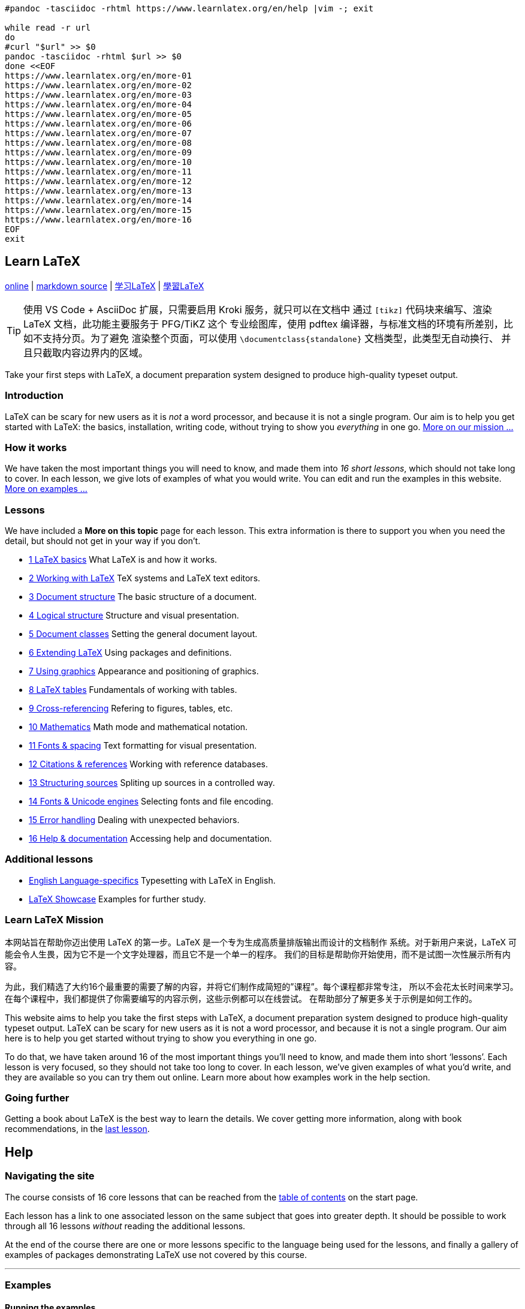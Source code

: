 :source-highlighter: highlight.js
:stem: latexmath
:experimental:
:icons: font

[source,bash]
----
#pandoc -tasciidoc -rhtml https://www.learnlatex.org/en/help |vim -; exit

while read -r url
do
#curl "$url" >> $0
pandoc -tasciidoc -rhtml $url >> $0
done <<EOF
https://www.learnlatex.org/en/more-01
https://www.learnlatex.org/en/more-02
https://www.learnlatex.org/en/more-03
https://www.learnlatex.org/en/more-04
https://www.learnlatex.org/en/more-05
https://www.learnlatex.org/en/more-06
https://www.learnlatex.org/en/more-07
https://www.learnlatex.org/en/more-08
https://www.learnlatex.org/en/more-09
https://www.learnlatex.org/en/more-10
https://www.learnlatex.org/en/more-11
https://www.learnlatex.org/en/more-12
https://www.learnlatex.org/en/more-13
https://www.learnlatex.org/en/more-14
https://www.learnlatex.org/en/more-15
https://www.learnlatex.org/en/more-16
EOF
exit
----


[[top]]
== Learn LaTeX
https://www.learnlatex.org/en/[online] |
https://github.com/learnlatex/learnlatex.github.io[markdown source] |
https://www.learnlatex.org/zh-hans/[学习LaTeX] |
https://www.learnlatex.org/zh-hant/[學習LaTeX]

TIP: 使用 VS Code + AsciiDoc 扩展，只需要启用 Kroki 服务，就只可以在文档中
通过 `[tikz]` 代码块来编写、渲染 LaTeX 文档，此功能主要服务于 PFG/TiKZ 这个
专业绘图库，使用 pdftex 编译器，与标准文档的环境有所差别，比如不支持分页。为了避免
渲染整个页面，可以使用 `\documentclass{standalone}` 文档类型，此类型无自动换行、
并且只截取内容边界内的区域。

Take your first steps with LaTeX, a document preparation system designed 
to produce high-quality typeset output.

=== Introduction

LaTeX can be scary for new users as it is _not_ a word processor, and
because it is not a single program. Our aim is to help you get started
with LaTeX: the basics, installation, writing code, without trying to
show you _everything_ in one go. <<mission, More on our mission …>>

=== How it works

We have taken the most important things you will need to know, and made
them into _16 short lessons_, which should not take long to cover. In
each lesson, we give lots of examples of what you would write. You can
edit and run the examples in this website. <<examples, More on examples …>>

[[toc]]
=== Lessons

We have included a *More on this topic* page for each lesson. This extra
information is there to support you when you need the detail, but should
not get in your way if you don't.

•  <<les_01, 1  LaTeX basics>> What LaTeX is and how it works.
•  <<les_02, 2  Working with LaTeX>> TeX systems and LaTeX text editors.
•  <<les_03, 3  Document structure>> The basic structure of a document.
•  <<les_04, 4  Logical structure>> Structure and visual presentation.
•  <<les_05, 5  Document classes>> Setting the general document layout.
•  <<les_06, 6  Extending LaTeX>> Using packages and definitions.
•  <<les_07, 7  Using graphics>> Appearance and positioning of graphics.
•  <<les_08, 8  LaTeX tables>> Fundamentals of working with tables.
•  <<les_09, 9  Cross-referencing>> Refering to figures, tables, etc.
•  <<les_10, 10 Mathematics>> Math mode and mathematical notation.
•  <<les_11, 11 Fonts & spacing>> Text formatting for visual presentation.
•  <<les_12, 12 Citations & references>> Working with reference databases.
•  <<les_13, 13 Structuring sources>> Spliting up sources in a controlled way.
•  <<les_14, 14 Fonts & Unicode engines>> Selecting fonts and file encoding.
•  <<les_15, 15 Error handling>> Dealing with unexpected behaviors.
•  <<les_16, 16 Help & documentation>> Accessing help and documentation.

=== Additional lessons

•  <<lan_01, English Language-specifics>> Typesetting with LaTeX in English.
•  <<ext_01, LaTeX Showcase>> Examples for further study.

[[mission]]
=== Learn LaTeX Mission

本网站旨在帮助你迈出使用 LaTeX 的第一步。LaTeX 是一个专为生成高质量排版输出而设计的文档制作
系统。对于新用户来说，LaTeX 可能会令人生畏，因为它不是一个文字处理器，而且它不是一个单一的程序。
我们的目标是帮助你开始使用，而不是试图一次性展示所有内容。

为此，我们精选了大约16个最重要的需要了解的内容，并将它们制作成简短的”课程”。每个课程都非常专注，
所以不会花太长时间来学习。在每个课程中，我们都提供了你需要编写的内容示例，这些示例都可以在线尝试。
在帮助部分了解更多关于示例是如何工作的。


This website aims to help you take the first steps with LaTeX, a document 
preparation system designed to produce high-quality typeset output. LaTeX 
can be scary for new users as it is not a word processor, and because it 
is not a single program. Our aim here is to help you get started without 
trying to show you everything in one go.

To do that, we have taken around 16 of the most important things you’ll 
need to know, and made them into short ‘lessons’. Each lesson is very 
focused, so they should not take too long to cover. In each lesson, we’ve 
given examples of what you’d write, and they are available so you can try 
them out online. Learn more about how examples work in the help section.


=== Going further

Getting a book about LaTeX is the best way to learn the details. We
cover getting more information, along with book recommendations, in the
<<les_16, last lesson>>.


[[help]]
== Help

=== Navigating the site

The course consists of 16 core lessons that can be reached from the
<<toc, table of contents>> on the start page.

Each lesson has a link to one associated lesson on the same subject that
goes into greater depth. It should be possible to work through all 16
lessons _without_ reading the additional lessons.

At the end of the course there are one or more lessons specific to the
language being used for the lessons, and finally a gallery of examples
of packages demonstrating LaTeX use not covered by this course.

'''''

[[examples]]
=== Examples

==== Running the examples

Each example consists of a complete small LaTeX document shown within
the page like this:

[source,latex]
----
\documentclass{article}
\usepackage[T1]{fontenc}

\begin{document}
Example text.
\end{document}
----

[tikz,role="yellow-background"]
----
\documentclass{standalone}
\usepackage[T1]{fontenc}

\begin{document}
Example text.
\end{document}
----

Each example is complete. However you may wish to edit it to make small
changes, perhaps as part of an Exercise set at the end of the lesson.

The editor being used is https://ace.c9.io/[ACE].

You may customise the theme used in the editor (for example using a dark
theme with light text on a dark background) on the Site Settings page. 
A convenient way to experiment with different themes is to to use 
kbd:[Ctrl+,] (kbd:[⌘+,] on Mac) while on any example in the site. 
This displays a panel (JavaScript `acesettings()`) which allows you 
to change all the ACE settings.

The ACE repository has a useful page of editor keyboard shortcuts
https://github.com/ajaxorg/ace/wiki/Default-Keyboard-Shortcuts[⨝].

==== Three ways to run the example

* Use the Overleaf service
* Use the TeXLive.net service
* Use a locally installed TeX system

===== Use the Overleaf service

Overleaf is one of the most popular online LaTeX editing services. The
Open in Overleaf button, below the example, will submit the code to
https://www.overleaf.com/about[Overleaf].

If you do not have an account, or the account details are not already
cached in your browser, then you will be redirected to a login page
where you may login or register with Overleaf. This is a free service
but does require you to give some details and agree to terms and
conditions.

If your Overleaf account is already cached in your browser, then
Overleaf will be opened in a new tab, with a new project with the code.
You may then edit it in Overleaf which will simultaneously run LaTeX on
your code showing the resulting output or error log.

Unlike documents processed at TeXLive.net, you may save your project in
your Overleaf account and return to it later.

[[use-the-texlivenet-service]]
===== Use the TeXLive.net service

The Run at TeXLive.net button, below the example, will submit the code
to the https://texlive.net[TeXLive.net] service^<<fn:1[1]>>^.

[[fn:1]]
Note that during development of the site we have also used
https://latexonline.cc/[LaTeX.Online] and
https://github.com/YtoTech/latex-on-http[LaTeX-on-HTTP] and we thank the
developers of those services for making updates to enable the examples
on this site to be available at an early stage.

The TeXLive.net service was developed specifically to support this site,
and in particular makes use of https://mozilla.github.io/pdf.js/[PDF.js]
to enable display of PDF on mobile and other browsers without built in
PDF readers.

The resulting PDF document (or section of the error log) will be shown
inline immediately below the example. A Delete Output button will be
provided so that you may remove this output (or you may leave it in
place and continue the rest of the lesson below).

Note that *TeXLive.net* requires no login or signup of any sort so it is
very convenient for small examples, but this site provides no mechanism
to save your document. Any changes that you make to the example are lost
if you move off the page.

===== Locally installed TeX system

If you have a TeX system installed locally, then you may copy the
example code off the page, either explicitly selecting it, or by using
select all keyboard shortcuts in the editor (kbd:[Ctrl+A]
kbd:[Ctrl+C] in windows for example). This will place the
code in your operating system clipboard so you can start a blank
document using your local editor, and paste in the text.

==== Troubleshooting

Our examples are based around using an up-to-date LaTeX installation.
They all work with both of our online demonstration systems, so if you
get errors with the examples we provide, you might want to check if your
LaTeX system is up-to-date.

'''''

=== Choosing the TeX engine

When submitting example documents, by default the `pdflatex` engine
will be used.

You can force the choice of `latex`, `pdflatex`, `xelatex`,
`lualatex`, `platex` or `uplatex` by using a comment of the form:

`% !TEX` _any text_ `lualatex`

where the white space at the start is optional and case is ignored as is
_any text_ between the first and last word.

This allows the form `% !TEX program=pdflatex` used by some TeX
editors but does not require the `program=` and is currently
restricted to specifying just one of the engines that are supported on
the online systems being used.

You can see an example of a comment being used to specify LuaLaTeX in
<<ml14, some of the examples on this site>>.

If `platex` or `uplatex` is specified; then the `dvipdfmx` program
is also used to produce the PDF result from the DVI file that these
variants generate. Similarly `dvips` and `ps2pdf` are used if
`latex` is specified.

If the engine is not specified in a `% !TeX` comment, then
`pdflatex` will be used unless you have specified a default TeX engine
on the link:https://www.learnlatex.org/en/settings[Site Settings] page.

'''''

=== Choosing how to display the output

If you use the TeXLive.net system, then the PDF output from running an
example is shown using https://mozilla.github.io/pdf.js/[PDF.js] by
default. This provides consistent behavior over the widest range of
browsers.

If you would prefer to use your browser’s default PDF reader (either its
built in one, or an external application that you have configured) then
add a comment of the form:

`% !TEX ` _any text_ `pdf`

The default behavior can be explicitly specified by using `pdfjs` as
the final token. For debugging you may sometimes want the log file
returned, even if the document produces a PDF with no errors. This can
be specified by using `log` as the final token in the comment.

As an alternative to using a `% !TeX` comment, you may specify the
site default return parameter on the Site Settings page.
The Settings are specific to each browser, so for example you may choose
to use the default `pdfjs` setting on your mobile device, but use
`pdf` on your desktop browser to use its default PDF rendering.

'''''

=== HTML output (make4ht, LaTeXML, lwarp)

If using the TeXLive.net system, then additional return options,
`make4ht`, `LaTeXML` or `lwarp` may be specified. These return one
or more HTML pages in the frame within the page. It may be specified at
the same time as `xelatex` or `lualatex` as well as the default
`pdflatex` processing.

To enable this output, add a comment of the form:

[source,noedit]
----
% !TeX make4ht
----

Replacing `make4ht` by `LaTeXML` or `lwarp` to specify those
systems.

Alternatively you may specify `make4ht`, `LaTeXML` or `lwarp` as
the default return option on the Site Settings page.

If using a locally installed TeX system, the same output as the
`make4ht` option may be obtained by executing

[source,noedit]
----
make4ht  document.tex "learnlatex4ht,2,mathml,mathjax,svg"
----

with the addional option `-x` or `-l` if XeLaTeX or LuaLaTeX are
specified.

When running locally, other configurations would be possible. See the
https://texdoc.org/pkg/make4ht[make4ht manual].

For `LaTeXML` to run locally, you would need to install LaTeXML (it is
not part of TeX Live or MiKTeX) and use

[source,noedit]
----
latexml document.tex > document.xml
latexmlpost --format=html5 \
   --javascript='https://cdn.jsdelivr.net/npm/mathjax@3/es5/tex-mml-chtml.js' \
   --destination=document.html" document.tex
----

Many other LaTeXML configurations are possible,
https://dlmf.nist.gov/LaTeXML/manual/[as described in the manual].

The `lwarp` configuration is not documented here, it is somewhat
experimental and subject to change. The current version can be seen at the 
https://github.com/davidcarlisle/latexcgi/blob/main/lwarp/latexcgilwarp[source repository].

'''''


[[latex-basics]]
[[les_01]]

== Lesson 01 LaTeX basics

This lesson explains the basics of what LaTeX is and how it works in
contrast to common word processors such as Microsoft Word or LibreOffice
Writer.

Unlike common word processors such as Microsoft Word or LibreOffice
Writer, LaTeX usually does not provide WYSIWYG (‘What You See Is What
You Get’). With LaTeX one takes plain text and enriches it with markup.
This markup tells LaTeX about the logical meaning of certain elements of
the text, similar to the way HTML does.

Take for example the element `<h2>` indicating a new section in an
HTML document. LaTeX also has a command for this; here one would use the
`\section` command.

=== The LaTeX workflow

Because LaTeX files are not the document itself but rather instructions
on what each part of the document should be, you don’t normally give
other people your LaTeX file itself. Instead, after writing your LaTeX
_source_, you run LaTeX on the file (normally using a program called
`pdflatex`) to create a PDF file. This PDF is then what you send to
others.

Different people use different ways to describe this process. As using
LaTeX is a bit like programming, it’s often called ‘compiling’ your
document, although ‘typesetting’ is more accurate.

=== Multiple LaTeX runs

For simple files, you only need to typeset your file once to get the
completed PDF. But once you start adding more complicated things, like
cross-references, citations, figures, and tables of contents, you might
need to run LaTeX more than once. We’ll tell you when that’s the case.

[[latex-or-pdflatex-or-]]
=== LaTeX or pdfLaTeX or …

In the <<les_02, next lesson>>, we are going to see that LaTeX is
not a single program. To keep things simple, we are going to focus on
one particular LaTeX Program, pdfLaTeX, for creating your PDFs. We will
look at some other programs, and why you might want to use them, later
in the course.


[[working-with-latex]]
[[les_02]]

== Lesson 02 Working with LaTeX

This lesson explains what a TeX system is and which are the most common
ones, it lists some of the text editors usually used with LaTeX, and the
online systems which have integrated editors.

Unlike many computer programs, LaTeX is not a single application
containing ‘everything’ in one. Instead, there are separate programs
that work together. We can divide those up into two things you actually
need:

* A _TeX system_
* A text editor (often a LaTeX-specific one)

=== LaTeX systems

The core of working with LaTeX is having a TeX system available. A TeX
system is a set of ‘behind the scenes’ programs and files that are
needed to make LaTeX work, but most of the time you don’t directly ‘run’
this.

There are two major TeX systems available today,
https://miktex.org/[MiKTeX] and https://tug.org/texlive[TeX Live]. Both
are available for Windows, macOS and Linux. MiKTeX has a strong
background on Windows; on macOS, TeX Live is bundled into a larger
collection called http://www.tug.org/mactex/[MacTeX]. There are
https://tex.stackexchange.com/questions/20036[advantages to each system], 
and you might want to look at some more advice from
https://www.latex-project.org/get/[the LaTeX Project].

As TeX Live is available on all common platforms, and as it has some
performance advantages, we recommend that if you are unsure which system
to install, you choose TeX Live.

=== Editors

LaTeX files are simply plain text, so they can be edited with any text
editor. However, it’s most convenient to have an editor that is designed
to work with LaTeX, as they provide features like one-click compilation
of your files, built-in PDF viewers, and syntax highlighting. A really
useful feature in all modern LaTeX editors is SyncTeX: the ability to
click on your source and go straight to your PDF, or back the other way.

There are many more LaTeX editors than we can hope to list here: there
is a comprehensive list on 
https://tex.stackexchange.com/questions/339/latex-editors-ides[StackExchange]. 
A basic editor, https://tug.org/texworks[TeXworks], 
is included in TeX Live and MiKTeX on Windows and Linux, and
https://pages.uoregon.edu/koch/texshop/[TeXShop] is included in MacTeX.

Whichever editor you pick, we recommend you install it _after_ your TeX
system, so that the editor can 'find' the TeX system and set itself up
correctly.

=== Working online

There are several powerful online sites that allow you to avoid the need
to install a TeX system and LaTeX editor at all. These websites work by
letting you edit your files in the webpage, then they run LaTeX behind
the scenes, and display the PDF that is produced.

Some of these sites combine LaTeX with features similar to a word
processor, whereas others are more focused on letting you see the LaTeX
code and so are closer to having a local installation.

There are systems that let you run LaTeX without needing to be logged
in, and we are using one of those, https://texlive.net[TeXLive.net], to
let you edit and test the examples we give. For more complete work, the
best online systems require that you register before you use them. That
lets you save your work but also helps the sites not get overloaded. We
have set up links so you can edit our examples using
https://www.overleaf.com[Overleaf], one of the major websites for LaTeX
online. There are of course others: https://papeeria.com/[Papeeria] is
an example.

=== Working with others

If you are planning to send your LaTeX sources to destinations which
process them, such as publishers, conference organisers or pre-print
servers (e.g. arXiv), you should check what restrictions they impose.

=== Exercise

Get yourself set up with a local LaTeX installation _or_ an account with
an online LaTeX service. If you are using a local installation, you’ll
need to pick an editor too: we recommend starting with either TeXworks
or TeX Shop (see above), then looking at other editors later once you
know how _you_ work best with LaTeX.

You’ll be able to run all of our other exercises in your
browser, but we want to help you get working with real documents, so
now is a great time to get yourself ready.



[[les_03]]
== Lesson 03 LaTeX document structure

This lesson shows the basic structure of a LaTeX document, and how to
build it into a PDF file, as well as the main special characters used to
control LaTeX.

Your first LaTeX document is going to be very simple: the idea is to
show you how a document looks and how to typeset it successfully. It is
also your first chance to see <<help, how to use the examples>> here on
`learnlatex.org`.

If you are using a local LaTeX installation, in your editor create a new
file called `first.tex`, and either copy–paste the text below or type
it in.

If you are using the online system, you can just click on the ‘Run at
TeXLive.net’ or ‘Open in Overleaf’ buttons in the example to try it out!

We suggest you try out the online options even if you have set up LaTeX
locally; this is a good chance to see how the different options work.

[source,latex]
....
\documentclass{article}
\usepackage[T1]{fontenc}

\begin{document}
Hey world!

This is a first document.
\end{document}
....


[tikz,role="aqua-background"]
----
\documentclass{standalone}
\usepackage[T1]{fontenc}

\begin{document}
Hey world!

This is a first document.
\end{document}
----


Save the file and typeset it to a PDF document; if you are using a local
LaTeX installation, the exact button to press will depend on the editor
you have picked. You should get a PDF file that contains the text above
_plus_ a page number; LaTeX adds that automatically.

View the output `first.pdf` with whatever program you prefer for PDF
viewing. Looks great; congratulations!

If you want to get HTML rather than PDF output, take a look at the
<<help>> for how you can do that.

=== Handling errors

Errors happen. Check that you have entered each line in the text file
exactly as written above. Sometimes seemingly small input changes give
large changes in the result, including causing a document to not work.
If you are stuck, try erasing the document and copying it fresh from the
lines above.

If your LaTeX typesetting run ends with a question mark then you can get
out by typing `x` and `<Enter>`.

LaTeX’s error messages try to be helpful, but they are not the same as
messages in word processors. Some editors also make it hard to see the
‘full’ text of an error, which can hide key details. LaTeX always
creates a log of what it is doing; this is a text file ending in
`.log`. You can always see the full error messages there, and if you
have a problem, expert LaTeX users will often ask for a copy of your log
file.

We cover more about dealing with errors in <<les_15, lesson 15>>.

=== What you’ve got

The first document shows the basics. LaTeX documents are a mixture of
text and commands. The commands start with a backslash and sometimes
have arguments in curly braces (or sometimes optional arguments in
square brackets). Then you get an output PDF by telling LaTeX to typeset
your file.

Every LaTeX document has a `\begin{document}` and a matching
`\end{document}`. Between these two is the _document body_, where your
content goes. Here the body has two paragraphs (in LaTeX you separate
paragraphs with one or more blank lines). Before `\begin{document}` is
the _document preamble_, which has code to set up the document layout.
The `\usepackage` command is described in a <<les_06, later lesson>>
it is used in most examples on this site to set up the font  encoding.

LaTeX has other `\begin{...}` and `\end{...}` pairs; these are
called _environments_. You must match them so that for every
`\begin{x}` there has to be an `\end{x}`. If you nest them, then you
must have `\end{y} ... \end{x}` to match `\begin{x} ... \begin{y}`,
i.e. the `\begin` and `\end` statements matching in order.

We can add comments to a LaTeX file by starting them with `%`; let’s
use that to show the structure:

[source,latex]
....
\documentclass[a4paper,12pt]{article} % The document class with options
\usepackage[T1]{fontenc}
% A comment in the preamble
\begin{document}
% This is a comment
This is   a simple
document\footnote{with a footnote}.

This is a new paragraph.
\end{document}
....

You can see above that we’ve got two paragraphs: notice the use of a
blank line to do that. Also notice that multiple spaces are treated as a
single space.

You might also sometimes want a ‘hard’ space that does not break over
lines: in LaTeX we can create that using `~`, ‘tying’ two pieces of
text together. That’s particularly useful when we start creating
cross-references later in the course.

=== Special characters

You’ve probably spotted that `\`, `{` and `}` have a special
meaning to LaTeX. A `\` starts an instruction to LaTeX: a ‘command’.
The curly brace characters `{` and `}` are used to show _mandatory
arguments_: information that commands require.

There are some other characters with special meaning; we’ve just seen
that `~` is a ‘hard’ space, for example. Almost all of these
characters are _very_ uncommon in normal text, which is why they were
chosen for special meanings. If you do need to show one of these special
characters, we’ve put some information in <<ml03, the further details page>>.

[[exercise03]]
=== Exercise

Experiment with the online editing and typesetting system; click the
button to typeset the content, then edit it in the webpage and
re-typeset it.

Try adding text to your first document, typesetting and seeing the
changes in your PDF. Make some different paragraphs and add variable
spaces. Explore how your editor works; click on your source and find how
to go to the same line in your PDF. Try adding some hard spaces and see
how they influence line-breaking.




[[logical-structure]]
[[les_04]]

== Lesson 04 Logical structure

This lesson shows some basic formatting commands, and compares them with
semantic formatting with sectioning commands and lists.

LaTeX provides ways to concentrate on the logical structure of your
document, as well as the ability to directly set the appearance. Most of
the time, it’s much better to use methods that focus on structure, as
that makes it easy to reuse or alter appearance when you have to.

=== Structure and visual presentation

We’ll start with an example contrasting one of the most common logical
markup commands in LaTeX, `\emph`, with simply making something
italic. (In print, that’s usually how things are emphasized.)

[source,latex]
....
\documentclass{article}
\usepackage[T1]{fontenc}
\begin{document}
Some text with \emph{emphasis and \emph{nested} content}.

Some text in \textit{italic and \textit{nested} content}.
\end{document}
....

[tikz,role="yellow-background"]
----
\documentclass{standalone}
\usepackage[T1]{fontenc}
\begin{document}
Some text with \emph{emphasis and \emph{nested} content}.

Some text in \textit{italic and \textit{nested} content}.
\end{document}
----

You can probably guess that `\textit` is a command to make text
italic, but it _always_ makes things italic, so it doesn’t work for
nested material. See how `\emph` _does_ know about nesting. There are
also places where the emphasis isn’t the same as italic; for example, in
presentations color is usually a better option. With logical markup, we
don’t have to worry about that detail in the body of the document.

We will look at <<les_11, manual formatting later>>, but for the
moment we’ll add `\textbf` to commands we know: it makes text bold.

=== Sectioning commands

You probably have used a word processor, where to start a section most
people enter the title text then simply make it bigger and bold, and
follow it with a new line. In LaTeX, using logical markup is actually
_easier_ than doing the formatting by hand; we can use the `\section`
command. This handles the font changes, vertical space, etc., and keeps
the output uniform throughout the document.

[source,latex]
....
\documentclass{article}
\usepackage[T1]{fontenc}
\begin{document}
Hey world!

This is a first document.

\section{Title of the first section}

Text of material in the first section

Second paragraph.

\subsection{Subsection of the first section}

Text of material in the subsection.

\section{Second section}

Text of the second section.

\end{document}
....


Using the standard `article` setup, LaTeX numbers the sections and
subsections and includes the titles in boldface. We’ll think a bit about
changing design <<les_05, in the next lesson>>.

LaTeX can divide up documents into quite a few levels

* `\chapter` (but we need `\documentclass{book}` or
`\documentclass{report}` for this)
* `\section`
* `\subsection`
* `\subsubsection`

We can go further: the next one ‘down’ is `\paragraph`, but almost
always that’s too much ‘detail’ in sections. (Yes, `\paragraph` is a
section command, _not_ a way to start a new paragraph!)

You might wonder about the title of a document. There are some special
commands for that, but not all documents use them, so we’ve
<<ml04, covered that in the parallel extra lesson>>.

=== Lists

The other very common place you’ll want logical markup is writing lists.
There are two common types of list built in to LaTeX.

[source,latex]
....
\documentclass{article}
\usepackage[T1]{fontenc}
\begin{document}

Ordered
\begin{enumerate}
  \item An entry
  \item Another One
  \item Wow! Three entries
\end{enumerate}

Unordered
\begin{itemize}
  \item An entry
  \item Another One
  \item Wow! Three entries
\end{itemize}

\end{document}
....


Notice that we use `\item` to start each entry, and that the marker
used for each type of list is added automatically.

=== Exercises

Experiment with different sectioning levels. Try using
`\documentclass{report}` instead of `\documentclass{article}` and
adding `\chapter` commands. How do they look? Try out `\paragraph`
and (even) `\subparagraph` to see they work: by default, they _don’t_
add numbers.

Make some lists, and nest one list inside another. How does the format
of the numbers or markers change? You can only go to four levels with
standard LaTeX, but more than four nested lists tends to be a bad sign
anyway!




[[document-classes]]
[[les_05]]

== Lesson 05 Document classes

This lesson explains what a document class is and how it can influence a
document layout and design. It lists the main classes you can find in a
TeX distribution.

You might have noticed that all of the LaTeX documents we have created
so far have started with a `\documentclass` line, and that
`\documentclass{article}` has been the far most common choice. (We
needed `\documentclass{report}` in <<les_04, the previous lesson>>
to try out the `\chapter` command.) This line is required in all LaTeX
documents, and is (almost) always the first command you should have.

=== What a document class does

The document class sets up the general layout of the document, for
example

* design: margins, fonts, spacing, etc.
* whether chapters are available
* if the title should be on a separate page

Document classes can also add new commands more generally; that’s
particularly true for specialist cases like creating presentation
slides.

The document class line can also set _global options_: things that apply
to the document as a whole. These are given in square brackets:
`\documentclass[<options>]{<name>}`. This syntax, with optional
information given first in square brackets, is used in many LaTeX
commands.

=== The base classes

LaTeX is supplied with a set of standard classes, all of which look
similar but with some variations:

* `article` +
    short documents without chapters
* `report` +
    longer documents with chapters, single-sided printing
* `book` +
    longer documents with chapters, double-sided printing, with front- and
    back-matter (for example an index)
* `letter` +
    correspondence with no sections
* `slides` +
    for presentations (but see below)

The `article`, `report` and `book` classes have very similar
commands available, as we’ve already seen. When writing a `letter`,
the commands available are a bit different

[source,latex]
....
\documentclass{letter}
\usepackage[T1]{fontenc}
\begin{document}

\begin{letter}{Some Address\\Some Street\\Some City}

\opening{Dear Sir or Madam,}

The text goes Here
\closing{Yours,}

\end{letter}

\end{document}
....


[tikz,role="yellow-background"]
----
\documentclass[a4paper,120pt]{letter}
\usepackage[T1]{fontenc}
\usepackage[a4paper,top=20mm,bottom=25mm,left=25mm,right=25mm]{geometry}
\begin{document}
\begin{letter}{Some Address\\Some Street\\Some City}

\opening{Dear Sir or Madam,}

The text goes Here

\closing{Yours,}

\end{letter}
\end{document}
----

See how `\\` is used to separate lines of the address; we’ll look at
line breaking <<les_11, a bit later>>. Also see how the `letter`
class creates a new environment for each letter and has specialized
commands.

The standard `article`, `report` and `book` classes take the
options `10pt`, `11pt` and `12pt` to change font size, and
`twocolumn` to make a two-column document.

=== Function-rich classes

The core classes are very stable, but that means they are also quite
conservative in both design and the range of commands available. Over
time, a number of more powerful classes have been written, that let you
alter the design without having to do things manually (which we’ll
mention <<les_11, a bit later>>).

The American Mathematical Society provide variants of the standard
classes (`amsart`, `amsbook`) with a more traditional design closer
to that used in mathematics journal publications.

The two largest and most popular ‘extended’ classes are the KOMA-Script
bundle and the memoir class. KOMA-Script offers a set of classes which
‘parallel’ the standard ones: `scrartcl`, `scrreprt`, `scrbook`,
and `scrlttr2`, while there is a single `memoir` class that is most
like an extension of `book`.

These extended classes have lots of customisation hooks, which we’ll
explore a bit in an exercise. You might wonder how we can know about the
hooks they provide; we will cover that <<les_16, in a later lesson>>, 
but you can always jump ahead!

=== Presentations

The `slides` class was developed for making physical slides in the
mid-1980s, so doesn’t have any features for creating interactive
PDF-based presentations. There are modern classes that do exactly that:
they are somewhat specialist compared to general LaTeX documents, so
we’ve <<ml05, covered them in the additional information>>.

[[exercises05]]
=== Exercises

Explore how changing the document class between the standard ones, the
KOMA bundle and `memoir` affects the appearance of the document.

[source,latex]
....
\documentclass{article} % Change the class here
\usepackage[T1]{fontenc}

\begin{document}

\section{Introduction}

This is a sample document with some dummy
text\footnote{and a footnote}. This paragraph is quite
long as we might want to see the effect of making the
document have two columns.

\end{document}
....

Add the class option `twocolumn` and see how the layout changes.

[tikz,role="yellow-background"]
----
\documentclass[twocolumn]{article}
\usepackage[bottom=21.5cm]{geometry}
\usepackage[T1]{fontenc}
\usepackage{lipsum}

\begin{document}

\section{Introduction}

This is a sample document with some dummy
text\footnote{and a footnote}. This paragraph is quite
long as we might want to see the effect of making the
document have two columns.

\lipsum{1 - 3}
\end{document}
----

Change the `\section` above to `\chapter` and find out what effect
the following class options have when using the `scrreprt` class.

* `chapterprefix`
* `headings=small`
* `headings=big`
* `numbers=enddot`




[[extending-latex]]
[[les_06]]

== Lesson 06 Extending LaTeX

This lesson shows how you can extend LaTeX to your needs and change its
layout further by using packages and definitions. It also shows how you
can define your own commands.

After having declared a class, in the preamble you can modify
functionality in LaTeX by adding one or more _packages_. These can

* Change how some parts of LaTeX work
* Add new commands to LaTeX
* Change document design

=== Changing how LaTeX works

The LaTeX ‘kernel’ (the core of LaTeX) is rather limited in user
customisation, and so some add-on packages deal with very common ideas.
The first is to change how LaTeX deals with language-specific
typesetting (hyphenation, punctuation, quotations, localisation, etc.).
Different languages have different rules, so it’s important to tell
LaTeX which one to use. This is handled by the `babel` package.

[source,latex]
....
\documentclass{article}
\usepackage[T1]{fontenc}

%\usepackage[french]{babel}

\usepackage[width = 6cm]{geometry} % To force hyphenation here

\begin{document}

This is a lot of filler which is going to demonstrate how LaTeX hyphenates
material, and which will be able to give us at least one hyphenation point.
This is a lot of filler which is going to demonstrate how LaTeX hyphenates
material, and which will be able to give us at least one hyphenation point.

\end{document}
....

Try un-commenting the (clearly misleading) line to load `babel` and
see the effect. (The standard hyphenation rules are US English.)

The `babel` package does a lot more than hyphenation, depending on the
language involved; we’ve given <<ml06, some more details>> if you
need them.

=== Changing design

It’s useful to be able to adjust some aspects of design independent of
the document class. The most obvious one are the page margins. We’ve
just used the `geometry` package in the example above, but let’s now
have an example specifically about margins.

[source,latex]
....
\documentclass{book}
\usepackage[T1]{fontenc}
\usepackage[margin=1in]{geometry}

\begin{document}
Hey world!

This is a first document.


% ================
\chapter{Chapter One}
Introduction to the first chapter.


\section{Title of the first section}
Text of material in the first section

Second paragraph.

\subsection{Subsection of the first section}

Text of material in the subsection.


% ================
\section{Second section}

Text of the second section.

\end{document}
....

You should see the effect here compared to not loading `geometry`.

=== Adding new functionality

One of LaTeX’s strengths is that you can choose from thousands of
packages, including ones for writing mathematical text, for
hyperlinking, for sophisticated capabilities with color, etc. We will
see some more common packages in later lessons.

=== Defining commands

Sometimes you need a command specific to your document, either some
functionality not found in the available packages or simply a command to
enter a common expression that is used multiple times.

The following example shows a command to produce keywords with a
specific style applied.

[source,latex]
....
\documentclass{article}
\usepackage[T1]{fontenc}

\newcommand\kw[1]{\textbf{\itshape #1}}

\begin{document}

Something about \kw{apples} and \kw{oranges}.

\end{document}
....

In the definition `[1]` denotes the number of arguments (here one) and
`+#1+` denotes the first argument that is supplied (`apples` or
`oranges` in this example). You may have up to nine arguments, but it
is usually best to have just one argument, or sometimes none at all.

Defining commands does not just reduce the typing required to produce a
document. It helps to separate out the styling information. If it is
decided to use a different style for keywords, rather than having to
edit the entire document, you simply need to use a different definition.
Here we load the `xcolor` package to provide colors, and use blue in
place of bold in the formatting.

[source,latex]
....
\documentclass{article}
\usepackage[T1]{fontenc}

\usepackage{xcolor}

\newcommand\kw[1]{\textcolor{blue}{\itshape #1}}

\begin{document}

Something about \kw{apples} and \kw{oranges}.

\end{document}
....

Beware that defining too many commands or defining commands with
multiple arguments may make the document source harder to understand as
it is using an unfamiliar syntax. The ability to define
document-specific commands should be used with care.

[[exercises06]]
=== Exercises

Try out writing some text in other European languages and see how
`babel` affects hyphenation: you can probably find some text on the
internet, and guess the right options.

Try altering the margins in the `geometry` example. You can set the
individual `top`, `bottom`, `left` and `right` margins
separately using a comma-separated list.

Try loading the `lipsum` package and then add the command `\lipsum`
to your document. Can you guess why this package is useful for making
examples?

Try altering the definition of `\kw` to achieve a different style.



[[les_07]]
== Lesson 07 Including Graphics and positioning

This lesson shows how you can include external graphics files into your
document, how to change their appearance, and how to position or float
them automatically.

To bring in graphics from outside LaTeX, use the `graphicx` package,
which adds the command `\includegraphics` to LaTeX.

[source,latex]
....
\documentclass{article}
\usepackage[T1]{fontenc}
\usepackage{graphicx}

\begin{document}
This picture
\begin{center}
  \includegraphics[height=2cm]{example-image}
\end{center}
is an imported PDF.
\end{document}
....

You can include EPS, PNG, JPG, and PDF files. If you have more than one
version of a graphic then you can write, for instance,
`example-image.png`. (The `graphicx` package will try to guess the
extension if you do not give one.)

You’ll notice we’ve used a new environment here, `center`, to place
the image horizontally centered on the page. <<les_11，A bit later>>, 
we’ll talk more about spacing and positioning.

=== Altering graphic appearance

The `\includegraphics` command has many options to control the size
and shape of the included images and to trim down material. Some of
these are used a lot, so they are worth being aware of.

The most obvious thing to set is the `width` or the `height` of an
image, which are often given relative to the `\textwidth` or
`\linewidth` and `\textheight`. The difference between
`\textwidth` and `\linewidth` is subtle and often the result is the
same. `\textwidth` is the width of the text block on the physical
page, whereas `\linewidth` is the _current_ width, which might locally
be different (the difference is most obvious with the class option
`twocolumn`). LaTeX will automatically scale the image so that the
aspect ratio stays correct.

[source,latex]
....
\documentclass{article}
\usepackage[T1]{fontenc}
\usepackage{graphicx}

\begin{document}
\begin{center}
  \includegraphics[height = 0.5\textheight]{example-image}
\end{center}
Some text
\begin{center}
  \includegraphics[width = 0.5\textwidth]{example-image}
\end{center}
\end{document}
....

You can also `scale` images, or rotate them by an `angle`. The other
thing you might want to do is to `clip` and `trim` an image.

[source,latex]
....
\documentclass{article}
\usepackage[T1]{fontenc}
\usepackage{graphicx}

\begin{document}
\begin{center}
  \includegraphics[clip, trim = 0 0 50 50]{example-image}
\end{center}
\end{document}
....

=== Making images float

Traditionally in typesetting, particularly with technical documents,
graphics may move to another spot in the document. This is called a
_float_. Images are normally included as floats so they do not leave
large gaps in the page.

[source,latex]
....
\documentclass{article}
\usepackage[T1]{fontenc}
\usepackage{graphicx}
\usepackage{lipsum}  % produce dummy text as filler

\begin{document}
\lipsum[1-4] % Just a few filler paragraphs

Test location.
\begin{figure}[ht]
  \centering
  \includegraphics[width=0.5\textwidth]{example-image-a.png}
  \caption{An example image}
\end{figure}

\lipsum[6-10] % Just a few filler paragraphs
\end{document}
....

Here LaTeX moves the graphic and the caption away from the
`Test location` text to the top of the second page, because there
isn’t room for it on the bottom of the first page. The `ht` influences
where LaTeX can place the float; these two letters mean that it can go
where it is in the source (next to `Test location`) or to the top of a
page. You can use up to four position specifiers

* `h` ‘Here’ (if possible)
* `t` Top of the page
* `b` Bottom of the page
* `p` A dedicated page only for floats

<<les_09, Later>>, we will see how to cross-reference floats so you
can point to them from your text.

You’ll probably spot that we’ve centered the image here using
`\centering` rather than the `center` environment. Inside a float,
you should use `\centering` if you want to horizontally center
content; this avoids both the float and `center` environment adding
extra vertical space.

[[exercises07]]
=== Exercises

Try including an image you have created, replacing the ‘standard’ ones
we have used in the demonstration.

Explore what you can do using the `height`, `width`, `angle` and
`scale` keys.

Use the `width` key to set the size of a graphic relative to
`\textwidth` and another graphic relative to `\linewidth`. Try out
how they behave with or without the `twocolumn` option.

Use `lipsum` to make a reasonably long demonstration, then try out
placing floats using the different position specifiers. How do different
specifiers interact?



[[les_08]]
== Lesson 08 Tables

This lesson shows how you can build tables in LaTeX, influence the
alignment of the cells, add rules to the table, and merge cells.

Tables in LaTeX are set using the `tabular` environment. This lesson
will assume you load the `array` package, which adds more
functionality to LaTeX tables, and which is not built into the LaTeX
kernel only for historic reasons. So put the following in your preamble
and we’re good to go:

[source,latex]
....
\usepackage{array}
....

In order to typeset a `tabular` we have to tell LaTeX how many columns
will be needed and how they should be aligned. This is done in a
mandatory argument – often referred to as the table preamble – to the
`tabular` environment, in which you specify the columns by using
single-letter names, called preamble-tokens. The available column types
are:

[opts="header,autowidth",frame=ends,grid=rows]
|===
|type              |description
|`l`               |left aligned column
|`c`               |centered column
|`r`               |right aligned column
|`p{width}`        |a column with fixed width `width`; the text will be 
                    automatically line wrapped and fully justified
|`m{width}`        |like `p`, but vertically centered compared to the rest of the row
|`b{width}`        |like `p`, but bottom aligned
|`w{align}{width}` |prints the contents with a fixed `width`, silently 
                    overprinting if things get larger. You can choose 
                    the horizontal alignment using `l`, `c`, or `r`.
|`W{align}{width}` |like `w`, but this will issue an overfull box warning if things get too wide.
|===

In addition, a few other preamble-tokens are available which don’t
define a column but might be useful as well:

[opts="header,autowidth",frame=ends,grid=rows]
|===
|type             |description
|`*{num}{string}` |repeats `string` for `num` times in the preamble. 
                   With this you can define multiple identical columns.
|`>{decl}`        |this will put `decl` before the contents of every cell 
                   in the following column (this is useful, e.g., 
                   to set a different font for this column)
|`<{decl}`        |this will put `decl` after the contents of each cell in the previous column
|`\|`             |add a vertical rule
|`@{decl}`        |replace the space between two columns with `decl`
|`!{decl}`        |add `decl` in the center of the existing space
|===

These two tables list all the available column types from LaTeX and the
`array` package. A few additional column types, from different
packages, are presented in the <<ml08, further details page>> for
this lesson.

The columns `l`, `c`, and `r` will have the natural width of the
widest cell. Each column has to be declared, so if you want three
centered columns, you’d use `ccc` in the table preamble. Spaces are
ignored, so `c c c` is the same.

In a table body columns are separated using an ampersand `&` and a new
row is started using `\\`.

We have everything we need for our first table. In the following code
the `&` and `\\` are aligned. This isn’t necessary in LaTeX, but
helps reading the source.

[source,latex]
....
\documentclass{article}
\usepackage[T1]{fontenc}
\usepackage{array}

\begin{document}
\begin{tabular}{lll}
  Animal & Food  & Size   \\
  dog    & meat  & medium \\
  horse  & hay   & large  \\
  frog   & flies & small  \\
\end{tabular}
\end{document}
....


[tikz,role="yellow-background"]
----
\documentclass{article}
\usepackage[height=2.0cm]{geometry}
\usepackage[T1]{fontenc}
\usepackage{array}

\begin{document}
\begin{tabular}{lll}
  Animal & Food  & Size   \\
  dog    & meat  & medium \\
  horse  & hay   & large  \\
  frog   & flies & small  \\
\end{tabular}
\end{document}
----

If a table column contains a lot of text you will have issues to get
that right with only `l`, `c`, and `r`. See what happens in the
following example:

[source,latex]
....
\documentclass{article}
\usepackage[T1]{fontenc}
\usepackage{array}

\begin{document}
\begin{tabular}{cl}
  Animal & Description \\
  dog    & The dog is a member of the genus Canis, which forms part of the
           wolf-like canids, and is the most widely abundant terrestrial
           carnivore. \\
  cat    & The cat is a domestic species of small carnivorous mammal. It is the
           only domesticated species in the family Felidae and is often referred
           to as the domestic cat to distinguish it from the wild members of the
           family. \\
\end{tabular}
\end{document}
....

The issue is that the `l` type column typesets its contents in a
single row at its natural width, even if there is a page border in the
way. To overcome this you can use the `p` column. This typesets its
contents as paragraphs with the width you specify as an argument and
vertically aligns them at the top – which you’ll want most of the time.
Compare the above outcome to the following:

[source,latex]
....
\documentclass{article}
\usepackage[T1]{fontenc}
\usepackage{array}

\begin{document}
\begin{tabular}{cp{9cm}}
  Animal & Description \\
  dog    & The dog is a member of the genus Canis, which forms part of the
           wolf-like canids, and is the most widely abundant terrestrial
           carnivore. \\
  cat    & The cat is a domestic species of small carnivorous mammal. It is the
           only domesticated species in the family Felidae and is often referred
           to as the domestic cat to distinguish it from the wild members of the
           family. \\
\end{tabular}
\end{document}
....

If your table has many columns of the same type it is cumbersome to put
that many column definitions in the preamble. You can make things easier
by using `*{num}{string}`, which repeats the `string` `num` times.
So `*{6}{c}` is equivalent to `cccccc`. To show you that it works
here is the first table of this lesson with the newly learned syntax:

[source,latex]
....
\documentclass{article}
\usepackage[T1]{fontenc}
\usepackage{array}

\begin{document}
\begin{tabular}{*{3}{l}}
  Animal & Food  & Size   \\
  dog    & meat  & medium \\
  horse  & hay   & large  \\
  frog   & flies & small  \\
\end{tabular}
\end{document}
....

=== Adding rules (lines)

A word of advice prior to introducing rules; lines should be used really
sparsely in tables, and normally vertical ones look unprofessional. In
fact, for professional tables you shouldn’t use any of the standard
lines; instead you should get familiar with the facilities of the
`booktabs` package, which is why it is covered here first. For the
sake of completeness the standard lines are shown in the
<<ml08, more-info>> page.

`booktabs` provides four different types of lines. Each of those
commands has to be used as the first thing in a row or following another
rule. Three of the rule commands are: `\toprule`, `\midrule`, and
`\bottomrule`. From their names the intended place of use should be
clear:

[source,latex]
....
\documentclass{article}
\usepackage[T1]{fontenc}
\usepackage{array}
\usepackage{booktabs}


\begin{document}
\begin{tabular}{lll}
  \toprule
  Animal & Food  & Size   \\
  \midrule
  dog    & meat  & medium \\
  horse  & hay   & large  \\
  frog   & flies & small  \\
  \bottomrule
\end{tabular}
\end{document}
....

The fourth rule command provided by `booktabs` is `\cmidrule`. It
can be used to draw a rule that doesn’t span the entire width of the
table but only a specified column range. A column range is entered as a
number span: `{`_number_`-`_number_`}`. Even if you only want to
draw the rule for a single column you need to specify that as a range
(with both numbers matching).

[ti]
....
\documentclass{article}
\usepackage[T1]{fontenc}
\usepackage{array}
\usepackage{booktabs}

\begin{document}
\begin{tabular}{lll}
  \toprule
  Animal & Food  & Size   \\
  \midrule
  dog    & meat  & medium \\
  \cmidrule{1-2}
  horse  & hay   & large  \\
  \cmidrule{1-1}
  \cmidrule{3-3}
  frog   & flies & small  \\
  \bottomrule
\end{tabular}
\end{document}
....


[tikz,role="yellow-background"]
----
\documentclass{article}
\usepackage[height=2.5cm]{geometry}
\usepackage[T1]{fontenc}
\usepackage{array}
\usepackage{booktabs}

\begin{document}
\begin{tabular}{lll}
  \toprule
  Animal & Food  & Size   \\
  \midrule
  dog    & meat  & medium \\
  \cmidrule{1-2}
  horse  & hay   & large  \\
  \cmidrule{1-1}
  \cmidrule{3-3}
  frog   & flies & small  \\
  \bottomrule
\end{tabular}
\end{document}
----

There is another useful feature of `\cmidrule`. You can shorten it on
either end with an optional argument enclosed in parentheses:

[source,latex]
....
\documentclass{article}
\usepackage[T1]{fontenc}
\usepackage{array}
\usepackage{booktabs}

\begin{document}
\begin{tabular}{lll}
  \toprule
  Animal & Food  & Size   \\
  \midrule
  dog    & meat  & medium \\
  \cmidrule{1-2}
  horse  & hay   & large  \\
  \cmidrule(r){1-1}
  \cmidrule(rl){2-2}
  \cmidrule(l){3-3}
  frog   & flies & small  \\
  \bottomrule
\end{tabular}
\end{document}
....

You may have guessed that `r` and `l` mean the rule is shortened on
its **r**ight and **l**eft end, respectively.

Sometimes a rule would be too much of a separation for two rows but to
get across the meaning more clearly you want to separate them by some
means. In this case you can use `\addlinespace` to insert a small
skip.

[source,latex]
....
\documentclass{article}
\usepackage[T1]{fontenc}
\usepackage{array}
\usepackage{booktabs}

\begin{document}
\begin{tabular}{cp{9cm}}
  \toprule
  Animal & Description \\
  \midrule
  dog    & The dog is a member of the genus Canis, which forms part of the
           wolf-like canids, and is the most widely abundant terrestrial
           carnivore. \\
  \addlinespace
  cat    & The cat is a domestic species of small carnivorous mammal. It is the
           only domesticated species in the family Felidae and is often referred
           to as the domestic cat to distinguish it from the wild members of the
           family. \\
  \bottomrule
\end{tabular}
\end{document}
....

=== Merging cells

In LaTeX you can merge cells horizontally by using the `\multicolumn`
command. It has to be used as the first thing in a cell.
`\multicolumn` takes three arguments:

. The number of cells which should be merged
. The alignment of the merged cell
. The contents of the merged cell

The alignment can contain anything legal in a `tabular`’s preamble,
but _only a single column type_.

[source,latex]
....
\documentclass{article}
\usepackage[T1]{fontenc}
\usepackage{array}
\usepackage{booktabs}


\begin{document}
\begin{tabular}{lll}
  \toprule
  Animal & Food  & Size   \\
  \midrule
  dog    & meat  & medium \\
  horse  & hay   & large  \\
  frog   & flies & small  \\
  fuath  & \multicolumn{2}{c}{unknown} \\
  \bottomrule
\end{tabular}
\end{document}
....

You can also use `\multicolumn` on a single cell to prevent the
application of whatever you defined in the table preamble for the
current column. The following uses this method to center the table’s
head row:

[source,latex]
....
\documentclass{article}
\usepackage[T1]{fontenc}
\usepackage{array}
\usepackage{booktabs}


\begin{document}
\begin{tabular}{lll}
  \toprule
  \multicolumn{1}{c}{Animal} & \multicolumn{1}{c}{Food} & \multicolumn{1}{c}{Size} \\
  \midrule
  dog    & meat  & medium \\
  horse  & hay   & large  \\
  frog   & flies & small  \\
  fuath  & \multicolumn{2}{c}{unknown} \\
  \bottomrule
\end{tabular}
\end{document}
....

Merging cells vertically isn’t supported by LaTeX. Usually it suffices
to leave cells empty to give the reader the correct idea of what was
meant without explicitly making cells span rows.

[source,latex]
....
\documentclass{article}
\usepackage[T1]{fontenc}
\usepackage{array}
\usepackage{booktabs}


\begin{document}
\begin{tabular}{lll}
  \toprule
  Group     & Animal & Size   \\
  \midrule
  herbivore & horse  & large  \\
            & deer   & medium \\
            & rabbit & small  \\
  \addlinespace
  carnivore & dog    & medium \\
            & cat    & small  \\
            & lion   & large  \\
  \addlinespace
  omnivore  & crow   & small  \\
            & bear   & large  \\
            & pig    & medium \\
  \bottomrule
\end{tabular}
\end{document}
....

[[exercises08]]
=== Exercises

Use the simple table example to start experimenting with tables. Try out
different alignments using the `l`, `c` and `r` column types. What
happens if you have too few items in a table row? How about too many?
Experiment with the `\multicolumn` command to span across columns.




[[cross-referencing]]
[[les_09]]

== Lesson 09 Cross-referencing

This lesson shows how to refer to numbered elements in a document, like
figures, tables and sections.

When you are writing a document of any length, you’ll want to refer to
numbered items such as figures, tables or equations. Luckily, LaTeX can
automatically add the right numbers; we just have to set things up.

=== The `\label` and `\ref` mechanism

To have LaTeX remember a spot in your document you have to label it, and
then in other places, you refer to it.

[source,latex]
....
\documentclass{article}
\usepackage[T1]{fontenc}

\begin{document}
Hey world!

This is a first document.

\section{Title of the first section}

Text of material for the first section.


\subsection{Subsection of the first section}
\label{subsec:labelone}

Text of material for the first subsection.
\begin{equation}
  e^{i\pi}+1 = 0
\label{eq:labeltwo}
\end{equation}

In subsection~\ref{subsec:labelone} is equation~\ref{eq:labeltwo}.
\end{document}
....

There are two `\label{...}` commands, one after the subsection and one
inside the equation environment. They are associated with the last
sentence’s `\ref{...}` commands. When you run LaTeX, it saves
information about the labels to an auxiliary file. For
`\label{subsec:labelone}`, LaTeX knows that it is now in a subsection
and so it saves the subsection’s number. For `\label{eq:labeltwo}`,
LaTeX knows that the most recent environment of interest is an equation
so it saves the information for that equation. When you ask for the
reference, LaTeX gets it from the auxiliary file.

The `subsec:` and `eq:` aren’t used by LaTeX; rather, it just keeps
track of what it has most recently processed. But when you are writing
these help you remember what the label is about.

You may see references that show in an output PDF as boldface double
question marks, *??*. The explanation is that because of this auxiliary
file work, the first time that you compile a document the label has not
yet been saved. Run LaTeX one more time and you’ll be all set. (Usually
while writing you will run LaTeX several times anyway, so in practice
this is not a bother.)

Notice the tilde (`~`) characters before the references. You don’t
want a line break between `subsection` and its number, or between
`equation` and its number. Putting in a tilde means LaTeX won’t break
the line there.

=== Where to put `\label`

The `\label` command always refers to the previous numbered entity: a
section, an equation, a float, etc. That means that `\label` always
has to come _after_ the thing you want to refer to. In particular, when
you create floats, the `\label` has to come _after_ (or better, in),
the `\caption` command, but within the float environment.

[[exercises09]]
=== Exercises

Try adding new numbered parts (sections, subsections, enumerated lists)
to the test document and finding out how many runs are needed to make
`\label` commands work.

Add some floats and see what happens when you put `\label` _before_
the `\caption` instead of after; can you predict the result?

What happens if you put a `\label` for an equation _after_ the
`\end{equation}`?




[[mathematics]]
[[les_10]]

== Lesson 10 Mathematics

This lesson presents LaTeX’s math mode and how you can type inline and
display formulas, the extensions provided by the `amsmath` package,
and how to change fonts in math.

Typesetting complex mathematics is one of the greatest strengths of
LaTeX. You can mark up mathematics in a logical way in what is known as
‘math mode’.

=== Math mode

In math mode, spaces are ignored and the correct spacing between
characters is (almost always) applied.

There are two forms of math mode:

* inline
* display

[source,latex]
....
\documentclass{article}
\usepackage[T1]{fontenc}
\begin{document}
A sentence with inline mathematics: $y = mx + c$.
A second sentence with inline mathematics: $5^{2}=3^{2}+4^{2}$.


A second paragraph containing display math.
\[
  y = mx + c
\]
See how the paragraph continues after the display.
\end{document}
....

You may see ‘LaTeX-like’ mathematical input in other places, for example
the MathJax system for placing equations in web pages. These systems
often accept slight variations on LaTeX’s syntax as they do not actually
use LaTeX ‘behind the scenes’.

Our examples are all _correct_ LaTeX. If you see something different in
another context, it might be because the example is not really using
LaTeX.

==== Inline math mode and mathematical notation

As you can see above, inline math mode is marked using a pair of dollar
symbols (`$...$`). It is also possible to use the notation
`\( ... \)`. Simple expressions are entered without any special
markup, and you’ll see that the math is spaced out nicely and has
letters in italic.

Inline math mode restricts vertical size of the expression so that as
far as possible the formula does not disturb the linespacing of the
paragraph.

Note that _all_ mathematics should be marked up as math, even if it is a
single character use `... $2$ ...` not `... 2 ...` otherwise, for
example, when you need a negative number and need math to get a minus
sign the `... $-2$ ...` may use math digits which may not be the same
font as the text digits (depending on the document class). Conversely
beware of math mode constructs appearing in plain text copied from
elsewhere such as monetary values using `$` or filenames using `_`
(which may be marked up as `\$` and `\_` respectively).

We can easily add superscripts and subscripts; these are marked using
`^` and `_`, respectively.

[source,latex]
....
\documentclass{article}
\usepackage[T1]{fontenc}
\begin{document}
Superscripts $a^{b}$ and subscripts $a_{b}$.
\end{document}
....

(You might see examples where simple super- and subscripts are entered
without braces, but that is not the official syntax and can go wrong;
always use braces.)

There are a _lot_ of specialist math mode commands. Some of them are
quite easy, for example `\sin` and `\log` for sine and logarithm or
`\theta` for the Greek letter.

[source,latex]
....
\documentclass{article}
\usepackage[T1]{fontenc}
\begin{document}
Some mathematics: $y = 2 \sin \theta^{2}$.
\end{document}
....

We cannot cover all the standard LaTeX math mode commands here, but
there are many online resources listing the standard set. You can look
up commands for math mode symbols using the
https://detexify.kirelabs.org/classify.html[Detexify] tool.

==== Display mathematics

You can use exactly the same commands for display math mode as for
inline work. Display math mode is set centered by default and is meant
for larger equations that are ‘part of a paragraph’. Note that display
math environments do not allow a paragraph to end within the
mathematics, so you may not have blank lines within the source of the
display.

The paragraph should always be started _before_ the display so do not
leave a blank line before the display math environment. If you need
several lines of mathematics, do not use consecutive display math
environments (this produces inconsistent spacing); use one of the
multi-line display environments such as `align` from the `amsmath`
package described later.

It’s particularly useful for integrations, for example:

[source,latex]
....
\documentclass{article}
\usepackage[T1]{fontenc}
\begin{document}
A paragraph about a larger equation
\[
\int_{-\infty}^{+\infty} e^{-x^2} \, dx
\]
\end{document}
....

Notice here how sub-/superscript notation is used to set the limits on
the integration.

We’ve added one piece of manual spacing here: `\,` makes a thin space
before the `dx`. Formatting of the differential operator varies: some
publishers use an upright ‘d’ whilst others use an italic ‘_d_’. One way
to write your source to allow you to handle either is to create a
command `\diff` that you can adjust as required,
http://www.tug.org/TUGboat/tb41-1/tb127gregorio-math.pdf[for example]

[source,latex]
....
\documentclass{article}
\usepackage[T1]{fontenc}
\newcommand{\diff}{\mathop{}\!d}            % For italic
% \newcommand{\diff}{\mathop{}\!\mathrm{d}} % For upright
\begin{document}
A paragraph about a larger equation
\[
\int_{-\infty}^{+\infty} e^{-x^2} \diff x
\]
\end{document}
....

You often want a numbered equation, which is created using the
`equation` environment. Let’s try the same example again:

[source,latex]
....
\documentclass{article}
\usepackage[T1]{fontenc}
\begin{document}
A paragraph about a larger equation
\begin{equation}
\int_{-\infty}^{+\infty} e^{-x^2} \, dx
\end{equation}
\end{document}
....

The equation number is incremented automatically and may be a simple
number as in this example or may be prefixed by a section number, so
(2.5) for the 5th equation in section 2. The details of the formatting
are set up by the document class and not described here.

=== The `amsmath` package

Mathematical notation is very rich, and this means that the tools built
into the LaTeX kernel can’t cover everything. The `amsmath` package
extends the core support to cover a lot more ideas. The
http://texdoc.org/pkg/amsmath[`amsmath` User Guide] contains many more
examples than we can show in this lesson.

[source,latex]
....
\documentclass{article}
\usepackage[T1]{fontenc}
\usepackage{amsmath}

\begin{document}
Solve the following recurrence for $ n,k\geq 0 $:
\begin{align*}
  Q_{n,0} &= 1   \quad Q_{0,k} = [k=0];  \\
  Q_{n,k} &= Q_{n-1,k}+Q_{n-1,k-1}+\binom{n}{k}, \quad\text{for $n$, $k>0$.}
\end{align*}
\end{document}
....

[tikz]
....
\documentclass{article}
\usepackage[height=2.5cm]{geometry}
\usepackage[T1]{fontenc}
\usepackage{amsmath}

\begin{document}
Solve the following recurrence for $ n,k\geq 0 $:
\begin{align*}
  Q_{n,0} &= 1   \quad Q_{0,k} = [k=0];  \\
  Q_{n,k} &= Q_{n-1,k}+Q_{n-1,k-1}+\binom{n}{k}, \quad\text{for $n$, $k>0$.}
\end{align*}
\end{document}
....

The `align*` environment makes the equations line up on the
ampersands, the `&` symbols, just like a table. Notice how we’ve used
`\quad` to insert a bit of space, and `\text` to put some normal
text inside math mode. We’ve also used another math mode command,
`\binom`, for a binomial.

Notice that here we used `align*`, and the equation didn’t come out
numbered. Most math environments number the equations by default, and
the starred variant (with a `*`) disables numbering.

The package also has several other convenient environments, for example
for matrices.

[source,latex]
....
\documentclass{article}
\usepackage[T1]{fontenc}
\usepackage[height=2.5cm]{geometry}
\usepackage{amsmath}
\begin{document}
AMS matrices.
\[
\begin{matrix}
a & b & c \\
d & e & f
\end{matrix}
\quad
\begin{pmatrix}
a & b & c \\
d & e & f
\end{pmatrix}
\quad
\begin{bmatrix}
a & b & c \\
d & e & f
\end{bmatrix}
\]
\end{document}
....

=== Fonts in math mode

Unlike normal text, font changes in math mode often convey very specific
meaning. They are therefore often written explicitly. There are a set of
commands you need here:

* `\mathrm`: roman (upright)
* `\mathit`: italic spaced as ‘text’
* `\mathbf`: boldface
* `\mathsf`: sans serif
* `\mathtt`: monospaced (typewriter)
* `\mathbb`: double-struck (blackboard bold) (provided by the
`amsfonts` package)

Each of these takes Latin letters as an argument, so for example we
might write a matrix as

[source,latex]
....
\documentclass{article}
\usepackage[T1]{fontenc}
\begin{document}
The matrix $\mathbf{M}$.
\end{document}
....

Note that the default math italic separates letters so that they may be
used to denote a product of variables. Use `\mathit` to make a word
italic.

The `\math..` font commands use fonts specified for math use.
Sometimes you need to embed a word that is part of the outer sentence
structure and needs the current text font, for that you can use
`\text{...}` (which is provided by the `amsmath` package) or
specific font styles such as `\textrm{..}`.

[source,latex]
....
\documentclass{article}
\usepackage[T1]{fontenc}
\usepackage{amsmath}
\begin{document}

$\text{bad use } size  \neq \mathit{size} \neq \mathrm{size} $

\textit{$\text{bad use } size \neq \mathit{size} \neq \mathrm{size} $}

\end{document}
....

If you need to make other symbols bold, <<ml10, see the extra details>>.

[[exercises10]]
=== Exercises

Try out some basic math mode work: take the examples and switch between
inline and display math modes. Can you see what effect this has.

Try adding other Greek letters, both lower- and uppercase. You should be
able to guess the names.

Experiment with the font changing commands: what happens when you try to
nest them?

Displayed math is centered by default; try adding the document class
option `[fleqn]` (flush left equation) option to some of the above
examples to see a different layout. Similarly equation numbers are
usually on the right. Experiment with adding the `[leqno]` (left
equation numbers) document class option.



[[les_11]]
== Lesson 11 Formatting: fonts and spacing

This lesson shows how to change the spacing elements in a document and
how to add explicit formatting instructions to the LaTeX source.

We have already seen that a blank line in your input will generate a new
paragraph in LaTeX. This shows up as the paragraph will start with an
indent.

=== Paragraph spacing

One common style is to have no indents for paragraphs, but instead to
have a ‘blank line’ between them. We can achieve that using the
`parskip` package.

[source,latex]
....
\documentclass{article}
\usepackage[height=2.5cm]{geometry}
\usepackage[T1]{fontenc}
\usepackage[parfill]{parskip}
\usepackage{lipsum} % Just for some filler text
\begin{document}
\lipsum
\end{document}
....

=== Forcing a new line

Most of the time, you should not force a new line in LaTeX: you almost
certainly want a new paragraph or to use `parskip`, as we’ve just
seen, to put a ‘blank line’ between paragraphs.

There are a _few_ places where you use `\\` to start a new line
without starting a new paragraph:

* At the end of table rows
* Inside the `center` environment
* In poetry (the `verse` environment)

Almost always, if you are not in one of those special places, you should
_not_ use `\\`.

=== Adding explicit space

We can insert a thin space (about half the normal thickness) using
`\,`. In math mode, there are also other commands: `\.`, `\:` and
`\;`, and one for a negative space: `\!`.

Very rarely, for example when creating a title page, you might need to
add explicit horizontal or vertical space. We can use `\hspace` and
`\vspace` for that.

[source,latex]
....
\documentclass{article}
\usepackage[height=2.5cm]{geometry}
\usepackage[T1]{fontenc}
\begin{document}
Some text \hspace{1cm} more text.

\vspace{10cm}

Even more text.
\end{document}
....

=== Explicit text formatting

We wrote <<les_03, in lesson 3>> that most of the time logical
structure is preferable. But sometimes you want to make text bold, or
italic, or monospaced, etc. There are two types of command for this:
ones for short pieces of text, and ones for ‘running’ material.

For short bits of text, we use `\textbf`, `\textit`, `\textrm`,
`\textsf`, `\texttt` and `\textsc`.

[source,latex]
....
\documentclass{article}
\usepackage[height=2.5cm]{geometry}
\usepackage[T1]{fontenc}
\begin{document}
Let's have some font fun: \textbf{bold}, \textit{italic}, \textrm{roman},
\textsf{sans serif}, \texttt{monospaced} and \textsc{small caps}.
\end{document}
....

For running text, we use commands that alter the font setup; the
commands here are for example `\bfseries` and `\itshape`. Because
these don’t ‘stop’, we need to place them in a _group_ if we want to
prevent them from applying to the whole document. LaTeX environments are
groups, as are table cells, or we can use `{...}` to make an explicit
group.

[source,latex]
....
\documentclass{article}
\usepackage[height=2.5cm]{geometry}
\usepackage[T1]{fontenc}
\begin{document}
Normal text.

{\itshape

This text is italic.

So it this: the effect is not limited to a paragraph.

}
\end{document}
....

We can set font size in a similar way; these commands all work on an
ongoing basis. The sizes we set are relative: `\huge`, `\large`,
`\normalsize`, `\small` and `\footnotesize` are common. It’s
important to finish a paragraph _before_ changing the font size back;
see how we add an explicit `\par` (paragraph break) here.

[source,latex]
....
\documentclass{article}
\usepackage[height=2.5cm]{geometry}
\usepackage[T1]{fontenc}
\begin{document}
Normal text.

\begin{center}
{\itshape\large Some text\par}
Normal text
{\bfseries\small Much smaller text\par}
\end{center}

\end{document}
....

[[exercises11]]
=== Exercises

Experiment with manual formatting: create a `titlepage` environment
and try inserting different spaces and font changes. What happens when
we combine font changes? How does this compare to math mode?

What happens if you change the font size of a large paragraph (try with
`\tiny` then with `\huge`) but don’t issue a final `\par` before
closing the group?



[[les_12]]
== Lesson 12 Citations and references

This lesson show the basics of reference databases. Learn how to build
your own databases and how to use them in documents using the two major
workflows available.

For bibliographic citations, while you can include reference sources
directly in your document, usually you will get that information from
one or more external files. Such a file is a database of references,
containing the information in a processing-friendly format. Using one or
more reference databases lets you re-use information and avoid manual
formatting.

=== Reference databases

Reference databases are normally referred to as ‘BibTeX files’ and have
the extension `.bib`. They contain one or more entries, one for each
reference, and within each entry there are a series of fields. Let us
look at an example.

[source,latex]
....
@article{Thomas2008,
  author  = {Thomas, Christine M. and Liu, Tianbiao and Hall, Michael B.
             and Darensbourg, Marcetta Y.},
  title   = {Series of Mixed Valent {Fe(II)Fe(I)} Complexes That Model the
             {H(OX)} State of [{FeFe}]Hydrogenase: Redox Properties,
             Density-Functional Theory Investigation, and Reactivity with
             Extrinsic {CO}},
  journal = {Inorg. Chem.},
  year    = {2008},
  volume  = {47},
  number  = {15},
  pages   = {7009-7024},
  doi     = {10.1021/ic800654a},
}
@book{Graham1995,
  author    = {Ronald L. Graham and Donald E. Knuth and Oren Patashnik},
  title     = {Concrete Mathematics},
  publisher = {Addison-Wesley},
  year      = {1995},
}
....

This is an entry for an article and another for a book; these are by far
the most common types. Each database entry type starts with `@`, as
shown, and all of the information then sits within a brace pair.

The various fields we need are given in key-value format, apart from
what is known as the ‘key’: the ‘name’ of the citation. You can use
whatever you like, as it’s just a label, but above we’ve chosen to use
the name of an author plus the year: this is a common approach.

Exactly which fields you need to give depends on the type of entry, but
most of these are quite obvious. You might notice that in the `author`
field, each entry is separated by `and`. This is _essential_: the
format of the _output_ needs to know which author is which. You might
also notice that in the article title, some entries are in an extra set
of braces; these are there to prevent any case-changing being applied.

Editing `.bib` files by hand is rather tedious, so most people use a
dedicated editor. https://www.jabref.org[JabRef] is widely used and
cross-platform, but there are several other interfaces available. If the
reference contains a DOI (Digital Object Identifier), you may want to
try https://doi2bib.org[doi2bib] to easily get the BibTeX entry. But
make sure to check if the entry is correct!

TIP: https://www.fosshub.com/JabRef.html[JabRef] +
    JabRef is the real open source bibliography reference manager. 
    It uses BibTeX as its native format. It is an excellent editor 
    for BibTeX files allowing you to perform several actions when 
    dealing with such data.

Here, we will use the short example database above for our
demonstrations: we have ‘saved’ it as `learnlatex.bib`.

=== Transferring information from the database

To get the information into your document there are three steps. First,
use LaTeX to compile your document, which creates a file with a list of
the references that your document cites. Second, run a program that
takes information from the database of references, picks out the ones
that you use, and puts them in order. Finally, compile your document
again so that LaTeX can use that information to resolve your citations.
Usually it will require at least two compilations to resolve all the
references.

For the second step, there are two systems in wide use: BibTeX and
Biber. Biber is only ever used with a LaTeX package called `biblatex`,
whereas BibTeX is used with either no packages at all or with
`natbib`.

Running a second tool as well as LaTeX is handled in different ways by
different editors. For our online examples, there are some ‘behind the
scenes’ scripts that do everything in one go. Your editor might have a
single ‘do stuff’ button or you might have to choose to run BibTeX or
Biber manually between LaTeX runs.

The format of citations and references is independent of your BibTeX
database, and is set by what is known as a ‘style’. We will see that
these work slightly differently in the BibTeX workflow and `biblatex`,
but the general idea remains: we can choose how citations appear.

=== The BibTeX workflow with `natbib`

Whilst it is possible to insert citations into a LaTeX document without
any packages loaded, this is rather limited. Instead, we will use the
`natbib` package, which allows us to create different types of
citation and has a lot of styles available.

The basic structure of our input is as shown in this example.

[source,latex]
....
\documentclass{article}
\usepackage[height=2.5cm]{geometry}
\usepackage[T1]{fontenc}
\usepackage{natbib}

\begin{document}
The mathematics showcase is from \citet{Graham1995}, whereas
there is some chemistry in \citet{Thomas2008}.

Some parenthetical citations: \citep{Graham1995}
and then \citep[p.~56]{Thomas2008}.

\citep[See][pp.~45--48]{Graham1995}

Together \citep{Graham1995,Thomas2008}

\bibliographystyle{plainnat}
\bibliography{learnlatex}
\end{document}
....

You can see that we can cite different entries in the database by giving
their key. The `natbib` package offers both textual and parenthetical
citation styles, `\citet` and `\citep`, respectively. The reference
style is selected by the `\bibliographystyle` line; here we’ve used
the `plainnat` style. The bibliography is actually inserted by the
`\bibliography` line, which also picks the database(s) to use; this is
a comma-separated list of names.

Page references can be added to the citation with an optional argument.
If two optional arguments are given, the first goes in front of the
citation label for a short note and the second after the label for a
page reference.

The setup above uses author-year style, but we can make use of numeric
citations. That is done by adding the `numbers` option to the
`natbib` line.

=== The `biblatex` workflow

The `biblatex` package works slightly differently to `natbib`, as we
select the databases in the preamble but print it in the document body.
There are some new commands for this.

[source,latex]
....
\documentclass{article}
\usepackage[height=2.5cm]{geometry}
\usepackage[T1]{fontenc}
\usepackage[style=authoryear]{biblatex}
\addbibresource{learnlatex.bib} % file of reference info

\begin{document}
The mathematics showcase is from \autocite{Graham1995}.

Some more complex citations: \parencite{Graham1995} or
\textcite{Thomas2008} or possibly \citetitle{Graham1995}.

\autocite[56]{Thomas2008}

\autocite[See][45-48]{Graham1995}

Together \autocite{Thomas2008,Graham1995}

\printbibliography
\end{document}
....

Notice that `\addbibresource` _requires_ the full database filename,
whereas we omitted the `.bib` for `\bibliography` with `natbib`.
Also notice that `biblatex` uses rather longer names for its citation
commands, but these are all quite easy to guess.

Again, short text before and after the citation can be inserted with the
optional arguments. Note that the page numbers need not be prefixed with
`p.~` or `pp.~` here, `biblatex` can automatically add the
appropriate prefix.

In `biblatex`, the reference style is picked when we load the package.
Here, we’ve used `authoryear`, but there is a `numeric` style and
many others are also available.

=== Choosing between the BibTeX workflow and `biblatex`

Even though both the BibTeX workflow and `biblatex` get their input
via BibTeX files and can produce structurally similar output in the
document, they use completely different ways to produce this result.
That means that there are some differences between the two approaches
that may help you choose which one works best for you.

In the BibTeX workflow the bibliography style is ultimately decided by a
`.bst` file which you select with the `\bibliographystyle` command.
`biblatex` does not use `.bst` files and uses a different system. If
you are using a template that comes with a `.bst` file or are given a
`.bst` file for your project, you must use the BibTeX workflow and
cannot use `biblatex`.

The different approach `biblatex` takes implies that you can modify
the output of the bibliography and citation commands directly from your
document preamble using LaTeX-based commands. Modifications of BibTeX
`.bst` styles on the other hand usually require working with these
external files and need knowledge of the BibTeX programming language.
Generally speaking, `biblatex` is said to be easier to customize than
the BibTeX workflow.

In `biblatex` it is generally easier to implement more elaborate
citation styles with a wider array of different citation commands. It
also offers more context-dependent features. Roughly speaking this is
less interesting for the styles common in many STEM subjects, but
becomes relevant for some more complex styles in some areas of the
humanities.

BibTeX can only sort US-ASCII characters correctly and relies on
workarounds to provide US-ASCII-based sorting for non-US-ASCII
characters. With Biber `biblatex` offers full Unicode sorting
capabilities. Thus `biblatex` is usually a better choice if you want
to sort your bibliography in a non-ASCII/non-English order.

Having been around for much longer than `biblatex`, the BibTeX
workflow is more established than `biblatex`, meaning that many
publishers and journals expect bibliographies generated via the BibTeX
workflow. Those publishers cannot or generally do not accept submissions
using `biblatex`.

The bottom line is: Check the author/submission guidelines if you are
submitting to a journal or publisher. If you are given a `.bst` file,
you must use the BibTeX workflow. If you want a relatively simple
bibliography and citation style and only need English US-ASCII-based
sorting, the BibTeX workflow should suffice. If you need a more complex
citation style, non-English sorting or want easier access to citation
and bibliography style customisation features, you will want to look
into using `biblatex`.

[[exercises12]]
=== Exercises

Try out both the `natbib` and `biblatex` examples. For `natbib`,
you’ll need to run LaTeX, BibTeX, LaTeX, LaTeX; for `biblatex`, it’s
LaTeX, Biber, LaTeX. Find out how to do that in your editor, or try the
Overleaf and TeXLive.net automation.

See what happens when you create new database entries and new citations.
Add a citation that’s not in the database and see how it appears.
Experiment with `natbib`’s `numeric` and `biblatex`’s
`style=numeric` option.



[[les_13]]
== Lesson 13 Structuring longer documents

This lesson shows how LaTeX allows you to split your sources into
smaller, more manageable files, and how this can make building a long
document easier and faster.

When you are writing a longer document, you’ll likely want to split up
the source into multiple files. For example, it’s very common to have
one ‘main’/’root’ file, then one source file per chapter (for a book or
thesis), or per significant section (for a long article).

=== Structuring your sources

LaTeX allows us to split up sources in a controlled way. There are two
important commands here, `\input` and `\include`. We can use
`\input` to make a file work ‘as though it was typed in here’, so it
can be used for (essentially) any material. The `\include` command
works for chapters only: it starts a new page and makes some internal
adjustments. But it has a big advantage: it allows us to be selective in
which chapters to include, so you can work on part of your document
rather than the whole thing.

A longer document might therefore look something like the following:

[source,latex]
....
\documentclass{book}
\usepackage[T1]{fontenc}
\usepackage{biblatex}
\addbibresource{biblatex-examples.bib}

\title{A Sample Book}
\author{John Doe \and Joe Bloggs}

\IfFileExists{\jobname.run.xml}
{
\includeonly{
  front,
%  chap1,
  chap2,
%  append
  }
}
{
% Do a full document initially to generate
% all the aux files
}

\begin{document}
\frontmatter
\include{front}

% =========================
\mainmatter
\include{chap1}
\include{chap2}
\appendix
\include{append}

% ========================
\backmatter
\printbibliography
\newpage
\input{backcover}
\end{document}
....

We’ll look at the various aspects of this file below. (The various
support files are at the end of this page.)

=== Using `\input`

The `\input` command is good for parts of a long file that are _not_
separate chapters. In the example, we have used it to separate out the
front- and backcovers, keeping the main file short and clear, and also
meaning we could re-use the covers in another document. We’ve also used
it for the ‘non-chapter’ sections at the start of our ‘book’: things
like the preface. Again, this is to help keep the main file clear.

=== Using `\include` and `\includeonly`

The `\include` command is good for chapters, so we have used it for
each full chapter; it always starts a new page. We have selected which
chapters will actually be typeset using `\includeonly`, which as you
can see takes a comma-separated list of file names. When you use
`\includeonly`, you can shorten how long your typesetting takes and
produce a ‘selective’ PDF for proofreading. In addition, the key
advantage of `\includeonly` is that LaTeX will use all of the cross
reference information from the `.aux` files of other included files.

=== Creating a table of contents

The `\tableofcontents` command uses the information from sectioning
commands to populate the table of contents. It has its own auxiliary
file, with extension `.toc`, so you may need to run LaTeX twice to
resolve the information. The table is generated automatically from the
section titles. There are similar commands for `\listoffigures` and
`\listoftables`, which work from the float environment captions, and
use files with extension `.lof` and `.lot` respectively.

=== Splitting the document into parts

The `\frontmatter`, `\mainmatter`, and `\backmatter` commands
affect the formatting. For instance, `\frontmatter` changes the page
numbering to Roman numbers. The `\appendix` command changes the
numbering to `A`, `B`, etc., so for instance in the first chapter
after `\appendix`, the header says `Appendix A`.

[[exercises13]]
=== Exercises

Experiment with the basic structure of the demonstration document, try
adding and removing entries for `\includeonly` and see the effect.

Add some floats and produce a list of figures and tables. If using a
locally installed LaTeX, do you see how many LaTeX runs are required?
(The online systems re-run LaTeX “behind the scenes” so the additional
required runs are not so obvious.)

'''''

[cols=3,subs=normal,opts="autowidth",frame=ends,grid=rows]
|====

a|[[fronttex]] *front.tex*

[source,latex]
....
\input{frontcover}
\maketitle
\input{dedication}
\input{copyright}
\tableofcontents
\input{pref}
....

a|[[preftex]] *pref.tex*

[source,latex]
....
\chapter{Preface}
The preface text. See \cite{doody}.
....

a|[[chap1tex]] *chap1.tex*

[source,latex]
....
\chapter{Introduction}
The first chapter text.
....

a|[[chap2tex]] *chap2.tex*

[source,latex]
....
\chapter{Something}
The second chapter text.
....

a|[[appendtex]] *append.tex*

[source,latex]
....
\chapter*{Appendix}
The first appendix text.
....

a|[[frontcovertex]] *frontcover.tex*

[source,latex]
....
\begin{center}
The front cover
\end{center}
....

a|[[dedicationtex]] *dedication.tex*

[source,latex]
....
\begin{center}
\large
For \ldots
\end{center}
....

a|[[copyrighttex]] *copyright.tex*

[source,latex]
....
\begin{center}
Copyright 2020 learnlatex.
\end{center}
....

a|[[backcovertex]] *backcover.tex*

[source,latex]
....
\begin{center}
The back cover
\end{center}
....

|====

'''''



[[les_14]]
== Lesson 14 Fonts and Unicode engines

This lesson gives context on how LaTeX interprets Unicode input and how
that affects what you type and the fonts you use. Learn about Unicode
and OpenType fonts support.

When TeX and LaTeX first started being widely used they largely only
handled European languages out of the box, although there was some
capability for using other alphabets such as Greek and Russian.

=== Accents and accented letters

Originally, accents and accented letters were typed using control
sequences or macros such as `\c{c}` for ‘ç’ and `\'e` for ‘é’. While
some people continue to use these input methods because they can be
easier to type, others wanted to be able to use the keys on their
keyboards to input such symbols directly.

Before Unicode, LaTeX provided support for many types of _file encoding_
that allowed text to be written in various languages natively — for
example, using the `latin1` encoding French users could write
‘`déjà vu`’ and LaTeX would internally translate the accented letters
into TeX commands to produce the correct output.

This approach is still in use in modern LaTeX when using the
`pdflatex` engine. By default all files are assumed to be Unicode
(UTF-8 encoded) unless otherwise specified. Although this engine is
limited to 8-bit fonts, most European languages can be supported.

=== Font selection

Font selection with `pdflatex` uses the robust LaTeX font selection
scheme, and nowadays there are many fonts ready-to-use in a standard
LaTeX distribution. For example, the TeX Gyre fonts are a suite of
high-quality fonts based on common fonts that most people are familiar
with such as Times, Helvetica, Palatino, and others. To load these
fonts, it is as simple as loading a package with the appropriate name.
For a Times lookalike, the TeX Gyre name is Termes:

[source,latex]
....
\usepackage{tgtermes}
....

For `pdflatex`, most fonts are accessible through packages. You can have 
a look at https://www.tug.org/FontCatalogue/[The LaTeX Font Catalogue] or 
the https://www.ctan.org/topic/font[CTAN page on the ‘Font’ topic] to see 
some options. You can also search on the Internet for the font you want, 
and look for a `pdflatex`-compatible package version. If you want to use 
a proprietary font, you can search for a suitable clone, which for most 
applications is similar enough to the original.

=== The Unicode era

As `pdflatex` is limited to 8-bit file encodings and 8-bit fonts, it
cannot natively use modern OpenType fonts and easily switch between
multiple languages that use different alphabets (or scripts, to use the
technical term). There are two replacements for pdfTeX that natively use
Unicode input and modern fonts: XeTeX and LuaTeX. For LaTeX, these are
typically invoked in your editor using the engines `xelatex` and
`lualatex` respectively.

In these engines, font selection is performed by the `fontspec`
package, and for simple documents can look as easy as:

[source,latex]
....
\usepackage{fontspec}
\setmainfont{texgyretermes-regular.otf}
....

This selects the TeX Gyre Termes font, as in the `pdflatex` example
above. Notably, this approach works for _any_ OpenType font. Some fonts
available for `pdflatex` are also available to `xelatex` and
`lualatex` through their respective packages as well, or by loading
any font you have installed on your computer by using `fontspec` as
shown above.

https://www.tug.org/FontCatalogue/[The LaTeX Font Catalogue] also shows
fonts with OpenType formats available, so you can use that as a resource
for looking up fonts, as well as the
https://www.ctan.org/topic/font[CTAN page] mentioned earlier.

Having selected a font, input can now be typed directly in plain Unicode
into a source document. Here is an example showing some Latin and Greek
letters as well as some CJK ideographs:

[source,latex]
....
% !TEX xelatex
\documentclass{article}
\usepackage[height=2.5cm]{geometry}
\usepackage{fontspec}
\setmainfont{texgyretermes-regular.otf}
\newfontfamily\cjkfont{FandolSong-Regular.otf}
\begin{document}

ABC → αβγ → {\cjkfont 你好}

\end{document}
....

When switching between languages it is usually important to also change
things like hyphenation patterns and so on, and the `babel` and
`polyglossia` packages both provide robust features to do this.



[[les_15]]
== Lesson 15 Dealing with errors

This lesson shows some common errors in LaTeX documents, what they mean,
and how to work around them.

Unlike a typical word processing system, LaTeX has an Edit/Run/View
cycle closer to working with programming language compilers, and as in
programming users may make errors in their input and so need to deal
with error messages reported by the system.

=== Common errors

This page gives examples of several common errors. Each error example
has some discussion about the form of the error message.

It may be instructive to try the examples but also use the edit features
to try to fix the documents and test that you can resolve the errors.

==== pdflatex not found

A common first error that people see when starting is:

[source,latex]
....
'pdflatex' is not recognized as an internal or external command,
operable program or batch file.
....

on Windows or

[source,latex]
....
bash: pdflatex: command not found
....

on Linux.

This is not a TeX error but an operating system error saying that TeX is
not installed or not found. A common mistake is to install an _editor_
such as TeXworks or TeXShop but without installing a TeX system such as
TeX Live or MiKTeX.

==== Anatomy of a TeX error message

[source,latex]
....
\documentclass{article}
\usepackage[height=2.5cm]{geometry}
\usepackage[T1]{fontenc}

\newcommand\mycommand{\textbold{hmmm}}

\begin{document}

My command is used here \mycommand.

\end{document}
....

This produces a multi-line message in the log file.

[source,latex]
....
! Undefined control sequence.
\mycommand ->\textbold 
                       {hmmm}
l.8 My command is used here \mycommand
                                      .
? 
....

•   The first line, marked with `!`, gives the general nature of the
    error (undefined command in this case).

•   The second pair of lines show the line that TeX was processing, with a
    line break marking the point that TeX had reached. The undefined command
    is the last token read so the last word before the line break,
    `\textbold` here. After the line break are the remaining tokens
    `{hmmm}` that have possibly been read as an argument but have not yet
    been executed by TeX.

•   There may in general be some additional lines at this point, showing
    more context of the error message,

•   The final line starts with `l.` followed by a line number, and then
    the line in the source file where the error is detected.

•   The final line is a `?`. If using TeX interactively it is possible
    to enter instructions to TeX at this point, but most editors and online
    systems run TeX in a mode that does not stop at errors but will scroll
    past this and try to process the rest of the document. Typing `s` to
    the prompt will instruct TeX to carry on in this mode if you are working
    interactively.

Note here that TeX does not see the error at the point that the
definition is made; and in fact if `\mycommand` is defined but not
used, no error would be raised. So although the error is reported on
line 8, the “real” error is in the definition on line 4, so it is
important to see the whole error message.

Beware that some editors show one line “summaries” of the error log.
This can be particularly misleading if shown as

`line 8: undefined command: ...\mycommand`

as it makes it appear that `\mycommand` is not defined.

==== Mismatched braces

[source,latex]
....
\documentclass{article}
\usepackage[height=2.5cm]{geometry}
\usepackage[T1]{fontenc}

\usepackage[leqno}{amsmath}

\begin{document}

\end{document}
....

Here the error is a mismatched `}` used to end the optional argument.
The closing brace causes LaTeX’s option parsing to fail and you get an
internal and not that helpful error:

[source,latex]
....
! Argument of \@fileswith@ptions has an extra }.
....

While the error description is unhelpful; the following two lines do
accurately display the location of the error by the use of the linebreak
showing how far TeX had read:

[source,latex]
....
l.4 \usepackage[leqno}
                      {amsmath}
....

==== Missing files

[source,latex]
....
\documentclass{article}
\usepackage[height=2.5cm]{geometry}
\usepackage[T1]{fontenc}

\usepackage{amsmathz}

\begin{document}

\end{document}
....

This produces the error

[source,latex]
....
! LaTeX Error: File `amsmathz.sty' not found.
....

Note: the same error may be caused by two different causes; a simple
typo as here, which may be corrected by fixing the package name, or that
the file really is missing and needs to be installed on the current
system.

==== Blank lines in display math

[source,latex]
....
\documentclass{article}
\usepackage[height=2.5cm]{geometry}
\usepackage[T1]{fontenc}

\begin{document}

Some text
\begin{equation}

  1=2

\end{equation}

\end{document}
....

Produces the slightly mysterious error

[source,latex]
....
! Missing $ inserted.
....

But the fix is simple, blank lines are not allowed in math environments
and should be deleted.

[[exercise15]]
=== Exercise

Attempt to fix the errors in the supplied examples.

Produce small documents with different errors and note the form of the
error messages.



[[les_16]]
== Lesson 16 Documentation and getting help

This lesson shows the main sources of documentation for LaTeX-related
software and packages, and how to seek help when you are in trouble.

There are several ways to access the documentation of a package or
class.

=== texdoc

If you’ve installed a TeX distribution (_e.g._, TeX Live or MiKTeX) and
included the documentation when you installed it you can access the
locally saved documentation using the `texdoc` command line tool.
Using:

`texdoc` < _pkg_ >

will open the documentation of package `<pkg>`. The utility will
search the available documentation and open what it thinks is the
closest match to your search term. You can list and choose from among
all the viable results it finds using:

`texdoc -l` < _pkg_ >

[[texdocorg]]
=== texdoc.org

This is a https://texdoc.org/[website] which works similarly to the
`texdoc` utility. You can search for documentation they have available
just like you would do with `texdoc -l` and then choose from among the
results.

=== CTAN

https://www.ctan.org[CTAN] is the Comprehensive TeX Archive Network.
Most LaTeX packages are published there. You can search the site for a
package to access its documentation. Usually the packages are saved in
`ctan.org/pkg/<pkg-name>` and you can access the README and
documentation of the packages stored on CTAN there.

=== Books on LaTeX

There are several books available that can help you learn more about
LaTeX. As a beginner, you will gain a lot from a structured beginners
guide, as those can give a lot more detail than we’ve covered here. You
might also want access to a reference with more detail and
recommendations.

:BK838: https://www.informit.com/store/latex-a-document-preparation-system-9780201529838
:BK489: https://www.informit.com/store/latex-companion-parts-i-ii-3rd-edition-9780138166489

The LaTeX team have https://www.latex-project.org/help/books/[a list of books]
largely written by members. The most notable are link:{BK838}[Lamport’s official guide] 
and the comprehensive link:{BK489}[LaTeX Companion 3rd edition].

Other books aimed at learning LaTeX include

* https://www.informit.com/store/guide-to-latex-9780132651714[_Guide to LaTeX_]
  by Helmut Kopka and Patrick Daly: available as an e-book
* https://www.dickimaw-books.com/latex/novices/[_LaTeX for Complete Novices_]
  by Nicola Talbot: available as a free e-book or low-cost printed edition
* https://www.dickimaw-books.com/latex/thesis/[_Using LaTeX to write a PhD thesis_]
  by Nicola Talbot: available as a free e-book or low-cost printed edition
* https://www.packtpub.com/gb/hardware-and-creative/latex-beginners-guide[_LaTeX Beginner’s Guide_]
  by Stefan Kottwitz: available as an e-book and in print
* https://www.springer.com/gp/book/9783642238154[_LaTeX and Friends_] 
  by Marc van Dongen: available as an e-book and in print

=== Getting help

There are various online forums for asking LaTeX questions; perhaps the most 
popular today is https://tex.stackexchange.com[TeX - LaTeX StackExchange].
Whenever you ask a question, it’s best to first get your
example clear: what is normally known as a ‘minimal working example’
(MWE). This doesn’t mean the code works (as you wouldn’t be asking
otherwise!), but rather it means you’ve done your best to make it clear,
self-contained and minimal. The latter means having only enough content
to show the issue.

==== How to provide a minimal working example (MWE)

How do you construct a MWE? Normally easiest is to start from

[source,latex]
....
\documentclass{article}
\usepackage[height=2.5cm]{geometry}
\usepackage[T1]{fontenc}
\begin{document}
Text
\end{document}
....

and add lines one at a time until you show the issue. You can try to
‘cut down’ your real file, but that can be a long process.

If you need more text to show page breaking and other effects, then
packages such as `lipsum` may be used to generate nonsense paragaraphs
of text while keeping your test file small.

==== Log file

One thing you will want available is your log file; this is created by
LaTeX every time you run it, and has the same name as your input but
ending `.log`.

Depending on your desktop interface, you might need to 'show extensions'
to work out which file it is.

In the log file, you can always see the full error messages. LaTeX’s
error messages try to be helpful, but they are not the same as messages
in word processors.

Some editors also make it hard to see the 'full' text of an error, which
can hide key details.

If you have a problem, expert LaTeX users will often ask for a copy of
your log file.

[[going-further]]
==== Going further

Finally we offer a <<ext_01, gallery of small examples>> showing a
range of different subject areas not covered in this introduction, and
different LaTeX packages in those areas.

[[lan_01]]
== Language-specifics for English

This lesson shows language-specific details for typesetting with LaTeX
in English with a focus on hyphenation, where UK and US traditions are
different.

=== Hyphenation

LaTeX was written for use with English, and so there are very few
language-specific issues facing authors in English. The main one is
hyphenation: UK and US traditions are different. LaTeX starts out using
US English patterns, but you can switch to UK ones using `babel`.

[source,latex]
....
\documentclass{article}
\usepackage[height=2.5cm]{geometry}
\usepackage[T1]{fontenc}
\usepackage[UKenglish]{babel}
\begin{document}
Some text
\end{document}
....


[[ext_01]]
== Extra Showcase

This lesson shows assorted examples of other popular LaTeX packages that
were not covered in the main lessons.

This course has given an overview of the core features of LaTeX. LaTeX
has vast array of extension packages and is used in many subject areas.
We give here some examples, with no explanation here but links to the
package documentation at https://texdoc.org[texdoc.org]. The examples
are taken from the package documentation unless otherwise noted.

Note that inclusion here is not intended as an endorsement of the
package over other similar packages, we just aim for a small sample
showing a range of areas not otherwise covered in this course.

=== Chemistry

Package: https://texdoc.org/pkg/mhchem[`mhchem`]

[tikz]
....
\documentclass{standalone}
\usepackage[T1]{fontenc}
\usepackage{mhchem}
\begin{document}
\ce{Hg^2+ ->[I-] HgI2 ->[I-] [Hg^{II}I4]^2-}
\end{document}
....

=== Linguistics

Package: https://texdoc.org/pkg/forest[`forest`]

[tikz]
....
\documentclass{standalone}
\usepackage[T1]{fontenc}
\usepackage[linguistics]{forest}
\begin{document}
\begin{forest}
[VP
  [DP\\John ]
  [V’
    [V\\sent ]
    [DP\\Mary ]
    [DP[D\\a][NP\\letter]]
  ]
]
\end{forest}
\end{document}
....

=== Chess

Package: https://texdoc.org/pkg/xskak[`xskak`]

[source,latex]
....
\documentclass{article}
\usepackage[T1]{fontenc}
\usepackage{xskak}
\begin{document}
\newchessgame
\mainline{1. e4 e5 2. Nf3 Nc6 3. Bb5 a6 4. Ba4 Nf6}

\xskakset{moveid=2w}%
\chessboard[setfen=\xskakget{nextfen}]\\[1ex]
Position after 2.\,\xskakget{lan}
\end{document}
....

=== Poetry

Class: https://texdoc.org/pkg/memoir[`memoir`]

[tikz]
....
\documentclass{memoir}
\usepackage[T1]{fontenc}
\begin{document}
\settowidth{\versewidth}{Nay, nay, I leave thee not,
                                       thou goest too}
\begin{verse}[\versewidth]
\ldots \\*
His judgement rendered, he dissolved the Thing. \\*
\flagverse{Ingeborg} And your decision? \\*
\flagverse{Fridthjof} \vinphantom{And your decision?}

                                   Have I ought to choose? \\*
Is not mine honour bound by his decree? \\*
And that I will redeem through Angantyr \\*
His paltry gold doth hide in Nastrand’s flood. \\*
Today will I depart. \\*
\flagverse{Ingeborg} \vinphantom{Today will I depart.}

                                 And Ingeborg leave? \\*
\flagverse{Fridthjof} Nay, nay, I leave thee not,

                                   thou goest too. \\*
\flagverse{Ingeborg} Impossible! \\*
\flagverse{Fridthjof} \vinphantom{Impossible!}

                                   O! hear me, ere thou answerest.
\end{verse}
\end{document}
....

=== Drawing

Package: https://texdoc.org/pkg/tikz[`tikz`]

[tikz]
....
\documentclass{standalone}
\usepackage[T1]{fontenc}
\usepackage{tikz}
\usetikzlibrary{perspective}

\begin{document}

\newcommand\simplecuboid[3]{%
\fill[gray!80!white] (tpp cs:x=0,y=0,z=#3)
-- (tpp cs:x=0,y=#2,z=#3)
-- (tpp cs:x=#1,y=#2,z=#3)
-- (tpp cs:x=#1,y=0,z=#3) -- cycle;
\fill[gray] (tpp cs:x=0,y=0,z=0)
-- (tpp cs:x=0,y=0,z=#3)
-- (tpp cs:x=0,y=#2,z=#3)
-- (tpp cs:x=0,y=#2,z=0) -- cycle;
\fill[gray!50!white] (tpp cs:x=0,y=0,z=0)
-- (tpp cs:x=0,y=0,z=#3)
-- (tpp cs:x=#1,y=0,z=#3)
-- (tpp cs:x=#1,y=0,z=0) -- cycle;}
\newcommand{\simpleaxes}[3]{%
\draw[->] (-0.5,0,0) -- (#1,0,0) node[pos=1.1]{$x$};
\draw[->] (0,-0.5,0) -- (0,#2,0) node[pos=1.1]{$y$};
\draw[->] (0,0,-0.5) -- (0,0,#3) node[pos=1.1]{$z$};}
\begin{tikzpicture}[3d view]
   \simplecuboid{2}{2}{2}
   \simpleaxes{2}{2}{2}
\end{tikzpicture}
\end{document}
....

=== Function plotting

Package: https://texdoc.org/pkg/pgfplots[`pgfplots`]

[tikz]
....
\documentclass{standalone}
\usepackage[T1]{fontenc}
\usepackage{pgfplots}
\pgfplotsset{width=7cm,compat=1.17}

\begin{document}

\begin{tikzpicture}
\begin{axis}[]
      % density of Normal distribution:
      \addplot [
            red,
            domain=-3e-3:3e-3,
            samples=201,
      ]
            {exp(-x^2 / (2e-3^2)) / (1e-3 * sqrt(2*pi))};
\end{axis}
\end{tikzpicture}

\end{document}
....

=== Music

Package: https://texdoc.org/pkg/musixtex[`musixtex`]

[source,latex]
....
\documentclass{article}
\usepackage[height=2.5cm]{geometry}
\usepackage[T1]{fontenc}
\usepackage{musixtex}

\begin{document}

\begin{music}
\parindent10mm
\instrumentnumber{1}
% a single instrument
\setname1{Piano}
% whose name is Piano
\setstaffs1{2}
% with two staffs
\generalmeter{\meterfrac44}
% 4/4 meter chosen
\startextract
% starting real score
\Notes\ibu0f0\qb0{cge}\tbu0\qb0g|\hl j\en
\Notes\ibu0f0\qb0{cge}\tbu0\qb0g|\ql l\sk\ql n\en
\bar
\Notes\ibu0f0\qb0{dgf}|\qlp i\en
\notes\tbu0\qb0g|\ibbl1j3\qb1j\tbl1\qb1k\en
\Notes\ibu0f0\qb0{cge}\tbu0\qb0g|\hl j\en
\zendextract
% terminate excerpt
\end{music}

\end{document}
....



[[ml01]]
== More Lesson 1


The word ‘LaTeX’ actually consists of two components, ‘La’ and ‘TeX’. In
the following we will briefly describe where they come from.

TeX was originally invented by Stanford professor Donald Knuth. Knuth is
well known for a series of books called _The Art of Computer Programming_ 
(known as TAOCP). In 1973 a new edition of the books was to
be made; this was the time when the typesetting industry switched from
traditional typesetting with lead to photo-based typesetting. Donald
Knuth did not like the quality of the print and therefore decided to
implement his own typesetting system.

In May 1977 the development of TeX started.

The original TeX was rather complicated to use, even Donald Knuth used
various macros to edit his books. Leslie Lamport, who works for
Microsoft nowadays, also developed a set of macros that simplify the use
of TeX and called this macro set “LaTeX”.

Today LaTeX is the most common way to interact with TeX. Another
alternative is https://www.contextgarden.net/[ConTeXt].

[[ml02]]
== More Lesson 2 Formats and engines


For most of our examples, we don’t use a program called `latex` but
instead one called `pdflatex`. This is one of a family of related
programs, all of which are ‘descendants’ of `latex`. We have chosen
`pdflatex` because it is perhaps the most widely-used system and
directly produces PDF files.


Formats and enginesAs described <<ml01, earlier>>, LaTeX is built on a system called
TeX. We call LaTeX a ‘format’: a collection of macros (instructions and
commands) that TeX understands. When you run `pdflatex`, you are
_actually_ starting a program called ‘pdfTeX’ with a pre-loaded ‘LaTeX
format’. We normally call pdfTeX an _engine_: a program that understands
TeX instructions.

There are three engines in common use today:

* pdfTeX
* XeTeX
* LuaTeX

We will cover <<les_14, XeTeX and LuaTeX later>>: the main thing we
need to know now is that they are capable of loading operating system
fonts, whereas pdfTeX can’t do that.

If you are in Japan, or writing lots of Japanese, you might also come
across pTeX and upTeX. These are specialized engines for vertical
typesetting. LuaTeX can also do a lot of this, but at the moment upTeX,
in particular, is still the most popular system for Japanese.

[[ml03]]
== More Lesson 3 Running LaTeX

As <<les_02, detailed earlier>>, LaTeX documents are simply plain
text. To see this, try opening your first document in a simple text
editor, for example on Windows using Notepad. You should see the same
text as in a dedicated LaTeX editor, but without any highlight of
keywords.

You can also convert to PDF without your editor; this means using the
Command Prompt/Terminal, so don’t worry if you are not familiar with
this. If you _are_, you can navigate to the directory containing your
`.tex` source file and run

`pdflatex first`

or

`pdflatex first.tex`

to typeset your PDF. Notice that the `.tex` extension is optional:
LaTeX will assume files end with `.tex` unless you specify otherwise.

=== Special characters

If you need to type in a special character, most of the time you can
simply use a backslash in front of it, so for example `\{` is used to
print a literal `{`. There are a few cases where you need to use a
longer command instead:

[cols=3,opts="header,autowidth",grid=rows,frame=ends,role="big"]
|===
|Symbol  |Short Command +
         [.small]#(math and text)#  |Long Command +
                                    [.small]#(for text only)#
|`{`    |`\{`     |`\textbraceleft`
|`}`    |`\}`     |`\textbraceright`
|`$`    |`\$`     |`\textdollar`
|`%`    |`\%`     | 
|`&`    |`\&`     | 
|`+#+`  |`+\#+`   | 
|`_`    |`\_`     |`\textunderscore`
|`\`    |         |`\textbackslash`
|`^`    |         |`\textasciicircum`
|`~`    |         |`\textasciitilde`
|===

For the last three symbols there are no short commands available,
because `\\` is used to indicate a linebreak and `\~` and `\^` are
used to produce tilde and circumflex accents when using only ASCII
characters as input.

[[ml04]]
== More Lesson 4 Document titles

LaTeX offers some logical markup for the title of documents: three
commands to set up ‘meta-data’ and one to use it.

[source,latex]
----
\documentclass{article}
\usepackage[height=2.5cm]{geometry}
\usepackage[T1]{fontenc}
\begin{document}
\author{A.~N.~Other \and D.~Nobacon}
\title{Some things I did}
\date{1st April 2020}
\maketitle

Some normal text.
\end{document}
----


[tikz]
----
\documentclass{article}
\usepackage[height=5.5cm]{geometry}
\usepackage[T1]{fontenc}
\begin{document}
\author{A.~N.~Other \and D.~Nobacon}
\title{Some things I did}
\date{1st April 2020}
\maketitle

Some normal text for test. A B C D E F G H I J K L M N O P Q R S T U V W X Y Z
\end{document}
----

As you can see, the commands `\author`, `\title` and `\date` save
information, and `\maketitle` uses it. You can also separate multiple
authors with `\and`. The commands `\author`, `\title` and
`\date` need to come before `\maketitle`. Here, we’ve given them in
the document body: they can also be used in the preamble, but if you use
`babel` shortcuts they won’t be active there.

The design provided by `\maketitle` depends on the document class (see
<<les_05, lesson 5>>). There is a `titlepage` environment for when
you want to do custom design, but this is out of the scope of this
introduction. If you want to do your own document designs you can either
use a customisable class, such as `memoir`, or start with one of
LaTeX’s base classes, like `book` and use it as a starting point.

=== Descriptive lists

In addition to the “ordered” and “unordered” types of lists, LaTeX
provides another one, less common: the “descriptive lists”.

[source,latex]
----
\documentclass{article}
\usepackage[height=2.5cm]{geometry}
\usepackage[T1]{fontenc}
\begin{document}

\begin{description}
\item[Dog:] member of the genus Canis, which forms part of the wolf-like canids,
  and is the most widely abundant terrestrial carnivore.
\item[Cat:] domestic species of small carnivorous mammal. It is the only
  domesticated species in the family Felidae and is often referred to as the
  domestic cat to distinguish it from the wild members of the family.
\end{description}

\end{document}
----

[tikz]
----
\documentclass{article}
\usepackage[height=2.5cm]{geometry}
\usepackage[T1]{fontenc}
\begin{document}

\begin{description}
\item[Dog:] member of the genus Canis, which forms part of the wolf-like canids,
  and is the most widely abundant terrestrial carnivore.
\item[Cat:] domestic species of small carnivorous mammal. It is the only
  domesticated species in the family Felidae and is often referred to as the
  domestic cat to distinguish it from the wild members of the family.
\end{description}

\end{document}
----

=== Exercises

Try setting up different `\author`, `\title` and `\date`
information to test out `\maketitle`. Which of them do you _have_ to
give? Do the commands have to have an author, a title and a date in
them?

Make some descriptive lists, and nest some of them inside another ones
(ordered, unordered or descriptive).

[[ml05]]
== More Lesson 5 Journal-specific classes

Many academic journals provide LaTeX classes for submissions. These
typically set up the layout to be similar to the final journal, although
that does depend on font usage, etc. If there is a class available, it
is normally provided directly by the editorial office, who should give
appropriate detail on what features it has. Many of these are also
available on https://ctan.org[CTAN] and in standard TeX distributions.

=== Classes for presentations

One area that needs a lot of special treatment is creating
presentations. The `slides` class was written for making ‘classical’
printed slides, and it does not have any special support for on-screen
presentations. Two classes have been developed to do just that, and that
are widely used: `beamer` and `powerdot`. As `beamer` is probably
the more common one, we will give you an example of how it works:

[source,latex]
----
\documentclass{beamer}
\usepackage[T1]{fontenc}
\begin{document}

\begin{frame}
  \frametitle{A first frame}
  Some text
\end{frame}

\begin{frame}
  \frametitle{A second frame}
  Different text
  \begin{itemize}
    \item<1-> First item
    \item<2-> Second item
  \end{itemize}
\end{frame}

\end{document}
----

[tikz]
----
\documentclass{beamer}
\usepackage[T1]{fontenc}
\begin{document}

\begin{frame}
  \frametitle{A first frame}
  Some text
\end{frame}

\begin{frame}
  \frametitle{A second frame}
  Different text
  \begin{itemize}
    \item<1-> First item
    \item<2-> Second item
  \end{itemize}
\end{frame}

\end{document}
----

This shows two important ideas. First, `beamer` divides a document
into frames, each of which can make more than one slide (page). Second,
`beamer` adds to the normal LaTeX syntax to allow parts of the source
to appear ‘a bit at a time’. This is powerful but more complicated than
we can cover here: take a look at this blog entry for more.
https://www.texdev.net/2014/01/17/the-beamer-slide-overlay-concept/[🕸]

=== A class for images

There are occasions when you need to make an image (which might be
text-heavy) using LaTeX. Often, you do not want anything other than the
content itself on the ‘page’. That is easiest to do using the
https://ctan.org/pkg/standalone[`standalone`] class. It automatically
sets the size of the page to surround the printed content.

[source,latex]
----
\documentclass{standalone}
\usepackage[T1]{fontenc}
\begin{document}
A simple document: this will be a very small box!
\end{document}
----

[tikz]
----
\documentclass{standalone}
\usepackage[T1]{fontenc}
\begin{document}
A simple document: this will be a very small box!
\end{document}
----

[[ml06]]
== More Lesson 6 Loading multiple packages

The `\usepackage` command takes a comma-separated list of packages, so
you can load several in one go: `\usepackage{color,graphicx}` for
example. If you are passing options to a package, they will apply to
each of the packages in the list. It’s also easier to comment out
packages if they are loaded separately. So we will stick to loading each
package on a separate line.

=== The `babel` package

We showed the `babel` package <<les_06, in the main lesson>> as a
way to choose different hyphenation patterns. It does a lot more than
that, depending on the language(s) being used. For example, in German,
it provides some shorthands for creating ‘soft’ hyphens, and also a way
to quickly type umlauts without needing a German keyboard. Note also how
the section heading _Table of Contents_ normally generated by
`\tableofcontents` is changed to the German Inhaltsverzeichnis.

[source,latex]
----
\documentclass{article}
\usepackage[height=2.5cm]{geometry}
\usepackage[T1]{fontenc}

\usepackage[ngerman]{babel} % Notice that the option name is 'ngerman'

\begin{document}

\tableofcontents

\section{"Uber "Apfel und Birnen}

\subsection{Äpfel}
Äpfel sind rot.

\subsection{Birnen}
Birnen sind gelb.


\end{document}
----

Other language settings make design changes: for example, in traditional
French typography, there is a space before some punctuation signs, like
`:`, and this is added automatically if you load `babel` with the
option `french`.

=== Global options

Sometimes, you want an option to be available to all of the packages
you’ve loaded. That is done by giving it on the `\documentclass` line:
every package can ‘see’ this list. So to pass the language of a document
to all packages, we might use:

[source,latex]
----
\documentclass[ngerman]{article} % Notice that the option name is 'ngerman'
\usepackage[T1]{fontenc}

\usepackage{babel}

\begin{document}

\tableofcontents

\section{"Uber "Apfel und Birnen}

\subsection{Äpfel}
Äpfel sind rot.

\subsection{Birnen}
Birnen sind gelb.

\end{document}
----

=== More definitions

`\newcommand` allows commands with up to nine arguments, the first of
which may be optional.

If we take the example from the main lesson, we could make the color
optional, defaulting to blue.

[source,latex]
----
\documentclass{article}
\usepackage[height=2.5cm]{geometry}
\usepackage[T1]{fontenc}

\usepackage{xcolor}

\newcommand\kw[2][blue]{\textcolor{#1}{\itshape #2}}

\begin{document}

Something about \kw{apples} and \kw[red]{oranges}.

\end{document}
----

Optional arguments are delimited with `[]` and if omitted, the default
value specified in the definition is used.

=== `\NewDocumentCommand`

From the October 2020 LaTeX release, an extended definition system is
available. In older LaTeX releases this was available via the `xparse`
package which we use here for compatibility.

We can repeat the above example but using `\NewDocumentCommand`

[source,latex]
----
\documentclass{article}
\usepackage[height=2.5cm]{geometry}
\usepackage[T1]{fontenc}

\usepackage{xparse} % Only needed for older LaTeX releases
\usepackage{xcolor}

\NewDocumentCommand\kw{O{blue} m}{\textcolor{#1}{\itshape #2}}

\begin{document}

Something about \kw{apples} and \kw[red]{oranges}.

\end{document}
----

Just as with `\newcommand`, `\NewDocumentCommand` takes the command
being defined (`\kw` here) and the definition body, using `+#1+` to
`+#9+` for the arguments, however the difference is in how the arguments
are specified.

Unlike `\newcommand` where just the number of arguments is given,
optionally supplying a default for the first, with
`\NewDocumentCommand` each argument is specified by a letter so a two
argument command would be specified by `{mm}` rather than `[2]`.
This is slightly more verbose but allows many more forms of commands to
be defined. Here we just give this simple example where the first
argument is optional, defaulting to blue (`O{blue}`) and the second
argument is mandatory (`m`).

[[ml07]]
== More Lesson 7 Naming graphics files

LaTeX works on many computer platforms so file names deserve some
thought. Safest is to name your graphics simply, in particular without
spaces. For example, if you want to organize your files by keeping all
graphics in a subdirectory, then something like
`\includegraphics[width=30pt]{pix/mom.png}` is portable and
future-proof.

Spaces in file names are traditionally somewhat problematic, but are now
generally supported. However, if you have spaces in the name, and you
have issues, you may wish to try removing the spaces as the first step.

Accented character support is somewhat variable; there are issues with
some systems, particularly on Windows. If you find issues with accented
characters in file names, try using only ASCII characters for a test.

=== Storing graphics in a subdirectory

A common way to lay out source files is to put all graphics into a
subdirectory. You can then include the relative path, as is shown above;
notice that the `/` character is used to separate parts of the path
_even on Windows_.

If you have a lot of graphics, you might want to set up the subdirectory
in advance. That can be done using `\graphicspath`, which needs a
braced entry for each subdirectory. For example, to include both
`figs` and `pics` subdirectories, we would have:

[source,latex]
----
\graphicspath{{figs/}{pics/}}
----

Notice in particular the trailing `/` in these.



=== Producing graphics

As discussed, LaTeX easily uses graphics from most sources, including
plots from scientific software. When you do that, you probably want to
save as a PDF if you can, as this is a scalable format. If you do need
to create a bitmap, aim for high resolution. You can make mouse-created
graphics that include LaTeX snippets with
https://inkscape.org/[Inkscape]. An alternative that in addition extends
those drawing techniques to three dimensions is
https://www.ctan.org/pkg/asymptote[Asymptote]. These two produce their
output as files that you include in your document.

You can also create graphics such as drawings that are especially suited
to LaTeX, with very high precision as well as equations and labels that
match your document. You can draw graphics directly inside your
document, which is convenient although at the cost of more complex
documents with larger requirements, by using
https://ctan.org/pkg/pgf[Ti__k__Z]. An alternative is
https://ctan.org/pkg/pstricks-base[PSTricks].

=== Placing floats

LaTeX’s float placement is complex. The most common request is to have
the figure placed in the output exactly where it lies in the input. The
`float` package will do that.

[source,latex]
----
\documentclass{article}
\usepackage[height=2.5cm]{geometry}
\usepackage[T1]{fontenc}
\usepackage{graphicx}
\usepackage{lipsum}  % dummy text for filler
\usepackage{float}

\begin{document}
\lipsum[1-7]
\begin{figure}[H]
  \centering
  \includegraphics[width=0.5\textwidth]{example-image}
  \caption{An example image}
\end{figure}
\lipsum[8-15]
\end{document}
----

Note the `H` option, which puts the figure ‘absolutely Here’. However
it is often not recommended to use `H`, because it may create large
portions of white space in your document.

=== Other types of float

We will <<les_08, see soon>> that we can put tables in floats; they
will go into a `table` environment. However, we don’t _have_ to put
graphics in the `figure` environment or tables in the `table`
environment; this is just convention.

You might want to have other types of floating environment; each type is
inserted independently. You can do that using the
https://ctan.org/pkg/trivfloat[`trivfloat`] package. This provides a
single command, `\trivfloat`, to make new types of float.

[source,latex]
----
\documentclass{article}
\usepackage[height=2.5cm]{geometry}
\usepackage[T1]{fontenc}
\usepackage{graphicx}
\usepackage{lipsum}  % dummy text for filler
\usepackage{trivfloat}
\trivfloat{image}

\begin{document}
\begin{image}
  \centering
  \includegraphics[width=0.5\textwidth]{example-image}
  \caption{An example image}
\end{image}
\end{document}
----

[[ml08]]
== More Lesson 8 The other preamble contents

As the lesson didn’t cover all the available preamble-tokens, a few
others are explained with examples here. You might want to revisit the
tables at the start of the lesson to get an overview of the things
available. The short descriptions provided there should suffice to
understand what the different column types `m`, `b`, `w`, and
`W` do after you understood `l`, `c`, `r`, and `p`. If not you
might want to experiment a bit with them. What’s still missing are the
handy other preamble-tokens `>`, `<`, `@`, `!`, and `|`.

=== Styling a column

Since `>` and `<` can be used to put things before and after the
cell contents of a column, you can use these to add commands which
affect the look of a column. For instance, if you want to italicize the
first column and put a colon after it, you can do the following:

[source,latex]
----
\documentclass{article}
\usepackage[height=2.5cm]{geometry}
\usepackage[T1]{fontenc}
\usepackage{array}
\usepackage{booktabs}

\begin{document}
\begin{tabular}{>{\itshape}l<{:} *{2}{l}}
  \toprule
  Animal & Food  & Size   \\
  \midrule
  dog    & meat  & medium \\
  horse  & hay   & large  \\
  frog   & flies & small  \\
  \bottomrule
\end{tabular}
\end{document}
----

[tikz]
----
\documentclass{article}
\usepackage[height=2.5cm]{geometry}
\usepackage[T1]{fontenc}
\usepackage{array}
\usepackage{booktabs}

\begin{document}
\begin{tabular}{>{\itshape}l<{:} *{2}{l}}
  \toprule
  Animal & Food  & Size   \\
  \midrule
  dog    & meat  & medium \\
  horse  & hay   & large  \\
  frog   & flies & small  \\
  \bottomrule
\end{tabular}
\end{document}
----

`\itshape` makes all the following text italic, but its effect is
‘contained’ by the table cell. We will look at manual font formatting
<<les_11, in a few lessons time>>.

You may want the first cell not to be affected because it is the table
head. Here `\multicolumn` may be used. Remember that it can be used to
change a single cell’s alignment as shown below.

[source,latex]
----
\documentclass{article}
\usepackage[height=2.5cm]{geometry}
\usepackage[T1]{fontenc}
\usepackage{array}
\usepackage{booktabs}

\begin{document}
\begin{tabular}{>{\itshape}l<{:} *{2}{l}}
  \toprule
  \multicolumn{1}{l}{Animal} & Food  & Size   \\
  \midrule
  dog    & meat  & medium \\
  horse  & hay   & large  \\
  frog   & flies & small  \\
  \bottomrule
\end{tabular}
\end{document}
----

[tikz]
----
\documentclass{article}
\usepackage[height=2.5cm]{geometry}
\usepackage[T1]{fontenc}
\usepackage{array}
\usepackage{booktabs}

\begin{document}
\begin{tabular}{>{\itshape}l<{:} *{2}{l}}
  \toprule
  \multicolumn{1}{l}{Animal} & Food  & Size   \\
  \midrule
  dog    & meat  & medium \\
  horse  & hay   & large  \\
  frog   & flies & small  \\
  \bottomrule
\end{tabular}
\end{document}
----

==== Manipulating the space between columns

Usually LaTeX pads each column by some space on both sides to give a
balanced look and separate them. This space is defined with the length
`\tabcolsep`. Due to the fact that each column is padded on both sides
you get one `\tabcolsep` on either end of the table, and
`2\tabcolsep` between two columns – one from each column. You can
adjust this space to any length using `\setlength`:

[source,latex]
----
\documentclass{article}
\usepackage[height=2.5cm]{geometry}
\usepackage[T1]{fontenc}
\usepackage{array}

\setlength\tabcolsep{1cm}

\begin{document}
\begin{tabular}{lll}
  Animal & Food  & Size   \\
  dog    & meat  & medium \\
  horse  & hay   & large  \\
  frog   & flies & small  \\
\end{tabular}
\end{document}
----

[tikz]
----
\documentclass{article}
\usepackage[height=2.5cm]{geometry}
\usepackage[T1]{fontenc}
\usepackage{array}

\setlength\tabcolsep{1cm}

\begin{document}
\begin{tabular}{lll}
  Animal & Food  & Size   \\
  dog    & meat  & medium \\
  horse  & hay   & large  \\
  frog   & flies & small  \\
\end{tabular}
\end{document}
----


You can change this space to something arbitrary using `@`. This will
remove the padding between two columns or on either end, and instead put
anything in between the columns you specify as an argument:

[source,latex]
----
\documentclass{article}
\usepackage[height=2.5cm]{geometry}
\usepackage[T1]{fontenc}
\usepackage{array}

\begin{document}
\begin{tabular}{l@{ : }l@{\hspace{2cm}}l}
  Animal & Food  & Size   \\
  dog    & meat  & medium \\
  horse  & hay   & large  \\
  frog   & flies & small  \\
\end{tabular}
\end{document}
----

(We’ll see `\hspace` <<les_11, again shortly>>; you might guess
that it adds a horizontal space.)

The `!` preamble token does something pretty similar. The difference
is, that it _adds_ its argument in center of the space between two
columns.

[source,latex]
----
\documentclass{article}
\usepackage[height=2.5cm]{geometry}
\usepackage[T1]{fontenc}
\usepackage{array}

\begin{document}
\begin{tabular}{l!{:}ll}
  Animal & Food  & Size   \\
  dog    & meat  & medium \\
  horse  & hay   & large  \\
  frog   & flies & small  \\
\end{tabular}
\end{document}
----

==== Vertical rules

Sometimes you have to use vertical rules.

[source,latex]
----
\documentclass{article}
\usepackage[height=2.5cm]{geometry}
\usepackage[T1]{fontenc}
\usepackage{array}

\begin{document}
\begin{tabular}{l|ll}
  Animal & Food  & Size   \\[2pt]
  dog    & meat  & medium \\
  horse  & hay   & large  \\
  frog   & flies & small  \\
\end{tabular}
\end{document}
----

[tikz]
----
\documentclass{article}
\usepackage[height=2.5cm]{geometry}
\usepackage[T1]{fontenc}
\usepackage{array}

\begin{document}
\begin{tabular}{l|ll}
  Animal & Food  & Size   \\[2pt]
  dog    & meat  & medium \\
  horse  & hay   & large  \\
  frog   & flies & small  \\
\end{tabular}
\end{document}
----

You might notice that the behavior of `|` is pretty similar to
`!{decl}`; it adds the vertical rule between two columns leaving the
padding as it is. There is a huge downside to this though; vertical
rules don’t work with the horizontal rules provided by `booktabs`. You
can use the horizontal rules provided by LaTeX; those are `\hline`
(corresponding to `\toprule`, `\midrule`, and `\bottomrule`) and
`\cline` (which behaves like `\cmidrule`). As shown above, vertical
rules will span any space specified in the optional argument to `\\`.

=== Customizing booktabs rules

All the `booktabs` rules and also `\addlinespace` support an
optional argument in brackets with which you can specify the rule’s
thickness. In addition the trimming provided by `\cmidrule` can be
customized by specifying a length in braces after `r` or `l`.

[source,latex]
----
\documentclass{article}
\usepackage[height=2.5cm]{geometry}
\usepackage[T1]{fontenc}
\usepackage{array}
\usepackage{booktabs}

\begin{document}
\begin{tabular}{@{} lll@{}} \toprule[2pt]
  Animal & Food  & Size   \\ \midrule[1pt]
  dog    & meat  & medium \\
  \cmidrule[0.5pt](r{1pt}l{1cm}){1-2}
  horse  & hay   & large  \\
  frog   & flies & small  \\ \bottomrule[2pt]
\end{tabular}
\end{document}
----

[tikz]
----
\documentclass{article}
\usepackage[height=2.5cm]{geometry}
\usepackage[T1]{fontenc}
\usepackage{array}
\usepackage{booktabs}

\begin{document}
\begin{tabular}{@{} lll@{}} \toprule[2pt]
  Animal & Food  & Size   \\ \midrule[1pt]
  dog    & meat  & medium \\
  \cmidrule[0.5pt](r{1pt}l{1cm}){1-2}
  horse  & hay   & large  \\
  frog   & flies & small  \\ \bottomrule[2pt]
\end{tabular}
\end{document}
----

=== Numeric alignment in columns

The alignment of numbers in tables can be handled by the column type
`S` that is provided by the `siunitx` package.

A simple example with two aligned numeric columns would be:



[source,latex]
----
\documentclass{article}
\usepackage[height=2.5cm]{geometry}
\usepackage[T1]{fontenc}
\usepackage{booktabs}
\usepackage{siunitx}
\begin{document}
\begin{tabular}{SS}
\toprule
{Values} &  {More Values} \\
\midrule
1        &   2.3456 \\
1.2      &   34.2345 \\
-2.3     &   90.473 \\
40       &   5642.5 \\
5.3      &   1.2e3 \\
0.2      &    1e4 \\
\bottomrule
\end{tabular}
\end{document}
----

[tikz]
----
\documentclass{article}
\usepackage[height=3.5cm]{geometry}
\usepackage[T1]{fontenc}
\usepackage{booktabs}
\usepackage{siunitx}
\begin{document}
\begin{tabular}{SS}
\toprule
{Values} &  {More Values} \\
\midrule
1        &   2.3456 \\
1.2      &   34.2345 \\
-2.3     &   90.473 \\
40       &   5642.5 \\
5.3      &   1.2e3 \\
0.2      &    1e4 \\
\bottomrule
\end{tabular}
\end{document}
----

Note that any non-numeric cell must be “protected” by enclosing it in
braces.

The `siunitx` package provides many possibilities for formatting the
numbers in different ways; see the
https://texdoc.org/pkg/siunitx[package documentation].

=== Specifying the total table width

The width of a `tabular` environment is automatically determined based
on the contents of the table. There are two commonly used mechanisms to
specify a different total width.

Note that it is almost always preferable to format the table to a
specified width as below (perhaps using a font size such as `\small`
if necessary) rather than scaling a table with `\resizebox` and
similar commands which will produce inconsistent font sizes and rule
widths.

==== tabular*

The `tabular*` environment takes an additional _width_ argument that
specifies the total width of the table. Stretchy space must be added to
the table using the `\extracolsep` command. This space is added
between all columns from that point in the preamble. It is almost always
used with `\fill`, a special space that stretches to be as large as
necessary.

[source,latex]
----
\documentclass{article}
\usepackage[height=2.5cm]{geometry}
\usepackage[T1]{fontenc}
\usepackage{array}
\begin{document}

\begin{center}
\begin{tabular}{cc}
\hline
A & B\\
C & D\\
\hline
\end{tabular}
\end{center}

\begin{center}  
\begin{tabular*}{.5\textwidth}{@{\extracolsep{\fill}}cc@{}}
\hline
A & B\\
C & D\\
\hline
\end{tabular*}
\end{center}

\begin{center}  
\begin{tabular*}{\textwidth}{@{\extracolsep{\fill}}cc@{}}
\hline
A & B\\
C & D\\
\hline
\end{tabular*}
\end{center}

\end{document}
----

[tikz]
----
\documentclass{article}
\usepackage[height=3.5cm]{geometry}
\usepackage[T1]{fontenc}
\usepackage{array}
\begin{document}

\begin{center}
\begin{tabular}{cc}
\hline
A & B\\
C & D\\
\hline
\end{tabular}
\end{center}

\begin{center}  
\begin{tabular*}{.5\textwidth}{@{\extracolsep{\fill}}cc@{}}
\hline
A & B\\
C & D\\
\hline
\end{tabular*}
\end{center}

\begin{center}  
\begin{tabular*}{\textwidth}{@{\extracolsep{\fill}}cc@{}}
\hline
A & B\\
C & D\\
\hline
\end{tabular*}
\end{center}

\end{document}
----

==== tabularx

The `tabularx` environment, provided by the package of the same name,
has a similar syntax to `tabular*` but instead of adjusting the
inter-column space, adjusts the widths of columns specified by a new
column type, `X`. This is equivalent to a specification of `p{...}`
for an automatically determined width.

[source,latex]
----
\documentclass{article}
\usepackage[height=2.5cm]{geometry}
\usepackage[T1]{fontenc}
\usepackage{tabularx}
\begin{document}

\begin{center}
\begin{tabular}{lp{2cm}}
\hline
A & B B B B B B B B B B B B B B B B B B B B B B B B\\
C & D D D D D D D\\
\hline
\end{tabular}
\end{center}

\begin{center}  
\begin{tabularx}{.5\textwidth}{lX}
\hline
A & B B B B B B B B B B B B B B B B B B B B B B B B\\
C & D D D D D D D\\
\hline
\end{tabularx}
\end{center}

\begin{center}  
\begin{tabularx}{\textwidth}{lX}
\hline
A & B B B B B B B B B B B B B B B B B B B B B B B B\\
C & D D D D D D D\\
\hline
\end{tabularx}
\end{center}

\end{document}
----

[tikz]
----
\documentclass{article}
\usepackage[height=5.5cm]{geometry}
\usepackage[T1]{fontenc}
\usepackage{tabularx}
\begin{document}

\begin{center}
\begin{tabular}{lp{2cm}}
\hline
A & B B B B B B B B B B B B B B B B B B B B B B B B\\
C & D D D D D D D\\
\hline
\end{tabular}
\end{center}

\begin{center}  
\begin{tabularx}{.5\textwidth}{lX}
\hline
A & B B B B B B B B B B B B B B B B B B B B B B B B\\
C & D D D D D D D\\
\hline
\end{tabularx}
\end{center}

\begin{center}  
\begin{tabularx}{\textwidth}{lX}
\hline
A & B B B B B B B B B B B B B B B B B B B B B B B B\\
C & D D D D D D D\\
\hline
\end{tabularx}
\end{center}

\end{document}
----

Unlike the other forms discussed in these lessons, `tabularx` needs to
typeset the table several times with trial widths to determine the final
setting. This means that there are several restrictions on the use of
the environment; see the https://texdoc.org/pkg/tabularx[package
documentation].

=== Multi-page tables

A `tabular` forms an unbreakable box so it must be small enough to fit
on one page, and is often placed in a floating `table` environment.

Several packages provide variants with similar syntax that do allow page
breaking. Here we show the `longtable` package:

[source,latex]
----
\documentclass{article}
\usepackage[height=2.5cm]{geometry}
\usepackage[paperheight=8cm,paperwidth=8cm]{geometry}
\usepackage{array}
\usepackage{longtable}
\begin{document}
\begin{longtable}{cc}
\multicolumn{2}{c}{A Long Table}\\
Left Side & Right Side\\
\hline
\endhead
\hline
\endfoot
aa & bb\\  
Entry & b\\  
a & b\\  
a & b\\  
a & b\\  
a & b\\  
a & bbb\\  
a & b\\  
a & b\\  
a & b\\  
a & b\\  
a & b\\  
a & b\\  
a & b b b b b b\\  
a & b b b b b\\  
a & b b\\  
A Wider Entry & b\\  
\end{longtable}

\end{document}
----

`longtable` is notable in that it preserves the column widths over all
pages of the table; however in order to achieve this it may take several
runs of LaTeX so that wide entries encountered later in the table can
affect the column widths in earlier pages.

=== Table notes

It is quite common to need footnote-like marks in a table referring to
notes under the table. The `threeparttable` package simplifies the
markup for such tables, arranging that the notes are set in a block the
same width as the table. Refer to the
https://texdoc.org/pkg/threeparttable[package documentation] for full
details, but we show a simple example here.

[source,latex]
----
\documentclass{article}
\usepackage[height=2.5cm]{geometry}
\usepackage[T1]{fontenc}
\usepackage{array}
\usepackage{threeparttable}
\begin{document}

\begin{table}
\begin{threeparttable}
   \caption{An Example}
   \begin{tabular}{ll}
    An entry & 42\tnote{1}\\
    Another entry & 24\tnote{2}\\
   \end{tabular}
   \begin{tablenotes}
   \item [1] the first note.
   \item [2] the second note.
   \end{tablenotes}
\end{threeparttable}
\end{table}

\end{document}
----

=== Typesetting in narrow columns

The default line breaking settings assume relatively long lines to give
some flexibility in choosing line breaks. The following example shows
some possible approaches. The first table shows interword spacing
stretched and TeX warns about Underfull lines. Using `\raggedright`
usually avoids this problem but may leave some lines ‘too ragged’. The
`\RaggedRight` command from the `ragged2e` package is a compromise;
it allows some raggedness in the line lengths, but will also hyphenate
where necessary, as shown in the third table.

Note the use of `\arraybackslash` here, which resets the definition of
`\\` so that it ends the table row.

An alternative technique, as shown in the fourth table, is to use a
smaller font so that the columns are not so narrow relative to the text
size.

[source,latex]
----
\documentclass[a4paper]{article}
\usepackage[T1]{fontenc}
\usepackage{array}
\usepackage{ragged2e}
\begin{document}

\begin{table}

\begin{tabular}[t]{lp{3cm}}
One & A long text set in a narrow paragraph, with some more example text.\\
Two & A different long text set in a narrow paragraph, with some more  hard to hyphenate words.
\end{tabular}%
\begin{tabular}[t]{l>{\raggedright\arraybackslash}p{3cm}}
One & A long text set in a narrow paragraph, with some more example text.\\
Two & A different long text set in a narrow paragraph, with some more  hard to hyphenate words.
\end{tabular}%
\begin{tabular}[t]{l>{\RaggedRight}p{3cm}}
One & A long text set in a narrow paragraph, with some more example text.\\
Two & A different long text set in a narrow paragraph, with some more  hard to hyphenate words.
\end{tabular}

\footnotesize
\begin{tabular}[t]{lp{3cm}}
One & A long text set in a narrow paragraph, with some more example text.\\
Two & A different long text set in a narrow paragraph, with some more  hard to hyphenate words.
\end{tabular}

\end{table}

\end{document}
----

[tikz]
----
\documentclass[a4paper]{article}
\usepackage[height=5.5cm]{geometry}
\usepackage[T1]{fontenc}
\usepackage{array}
\usepackage{ragged2e}
\begin{document}

\begin{table}

\begin{tabular}[t]{lp{3cm}}
One & A long text set in a narrow paragraph, with some more example text.\\
Two & A different long text set in a narrow paragraph, with some more  hard to hyphenate words.
\end{tabular}%
\begin{tabular}[t]{l>{\raggedright\arraybackslash}p{3cm}}
One & A long text set in a narrow paragraph, with some more example text.\\
Two & A different long text set in a narrow paragraph, with some more  hard to hyphenate words.
\end{tabular}%
\begin{tabular}[t]{l>{\RaggedRight}p{3cm}}
One & A long text set in a narrow paragraph, with some more example text.\\
Two & A different long text set in a narrow paragraph, with some more  hard to hyphenate words.
\end{tabular}

\footnotesize
\begin{tabular}[t]{lp{3cm}}
One & A long text set in a narrow paragraph, with some more example text.\\
Two & A different long text set in a narrow paragraph, with some more  hard to hyphenate words.
\end{tabular}

\end{table}

\end{document}
----

=== Defining new column types

As demonstrated in the <<les_08, main lesson>>, the `array`
package allows constructs such as `>{\bfseries}c` to denote a bold
centered column. It is often convenient to define a new column type to
encapsulate such use, for example

[source,latex]
----
\newcolumntype{B}{>{\bfseries}c}
----

would allow the use of `B` in table preambles to specify a bold
centered column.

=== Vertical tricks

Often, rather than making a cell span multiple rows it is better to
instead have a single row in which some cells are split vertically by
the use of nested `tabular` environments.

TIP: 通过 "rather than... instead..." 结构，清晰区分两种方案并强调后者更优。
     原句中同时使用 "rather than" 和 "instead"，可能略显冗余。

[source,latex]
----
\documentclass{article}
\usepackage[height=2.5cm]{geometry}
\usepackage[T1]{fontenc}
\usepackage{array}
\usepackage{booktabs}

\begin{document}
\begin{tabular}{lcc}
  \toprule
  Test & \begin{tabular}{@{}c@{}}A\\a\end{tabular} & \begin{tabular}{@{}c@{}}B\\b\end{tabular} \\
  \midrule
  Content & is & here \\
  Content & is & here \\
  Content & is & here \\
  \bottomrule
\end{tabular}
\end{document}
----

[tikz]
----
\documentclass{article}
\usepackage[height=2.5cm]{geometry}
\usepackage[T1]{fontenc}
\usepackage{array}
\usepackage{booktabs}

\begin{document}
\begin{tabular}{lcc}
  \toprule
  Test & \begin{tabular}{@{}c@{}}A\\a\end{tabular} & \begin{tabular}{@{}c@{}}B\\b\end{tabular} \\
  \midrule
  Content & is & here \\
  Content & is & here \\
  Content & is & here \\
  \bottomrule
\end{tabular}
\end{document}
----

Note that you can control vertical alignment by an optional argument to
the `tabular`; it supports the usage of `t`, `c`, or `b` for
top, centered, or bottom aligned respectively and is used like this:

[source,latex]
----
\documentclass{article}
\usepackage[height=2.5cm]{geometry}
\usepackage[T1]{fontenc}
\usepackage{array}
\usepackage{booktabs}

\begin{document}
\begin{tabular}{lcc}
  \toprule
  Test & \begin{tabular}[b]{@{}c@{}}A\\a\end{tabular} & \begin{tabular}[t]{@{}c@{}}B\\b\end{tabular} \\
  \midrule
  Content & is & here \\
  Content & is & here \\
  Content & is & here \\
  \bottomrule
\end{tabular}
\end{document}
----

[tikz]
----
\documentclass{article}
\usepackage[height=3.5cm]{geometry}
\usepackage[T1]{fontenc}
\usepackage{array}
\usepackage{booktabs}

\begin{document}
\begin{tabular}{lcc}
  \toprule
  Test & \begin{tabular}[b]{@{}c@{}}A\\a\end{tabular} & \begin{tabular}[t]{@{}c@{}}B\\b\end{tabular} \\
  \midrule
  Content & is & here \\
  Content & is & here \\
  Content & is & here \\
  \bottomrule
\end{tabular}
\end{document}
----

=== Line spacing in tables

In the main lesson we demonstrated `\addlinespace` from the
`booktabs` package, which is useful for adding extra space between
specific lines.

There are two general parameters that control line spacing,
`\arraystretch` and `\extrarowheight` (the latter from the `array`
package).

[source,latex]
----
\renewcommand\arraystretch{1.5}
----

will increase the baseline spacing by 50%.

Often, especially when using `\hline`, it is better just to increase
the height of rows, without increasing their depth below the baseline.
The following example demonstrates the `\extrarowheight` parameter.

[source,latex]
----
\documentclass[a4paper]{article}
\usepackage[T1]{fontenc}
\usepackage{array}
\begin{document}


\begin{center}
\begin{tabular}{cc}
\hline
Square& $x^2$\\
\hline
Cube& $x^3$\\
\hline
\end{tabular}
\end{center}


\begin{center}
\setlength\extrarowheight{2pt}
\begin{tabular}{cc}
\hline
Square& $x^2$\\
\hline
Cube& $x^3$\\
\hline
\end{tabular}
\end{center}
\end{document}
----

[[ml09]]
== More Lesson 9 Making cross-references into links

You can make your cross-references into hyperlinks using the
`hyperref` package. In most cases, `hyperref` should be loaded after
any other packages specified in the document preamble.

[source,latex]
----
\documentclass{article}
\usepackage[height=2.5cm]{geometry}
\usepackage[T1]{fontenc}
\usepackage[hidelinks]{hyperref}
\begin{document}

\section{Introduction}
Some exciting text with a reference~\ref{sec:next}.

\section{Next thing}
\label{sec:next}

More text here.
\end{document}
----

[tikz]
----
\documentclass{article}
\usepackage[height=2.5cm]{geometry}
\usepackage[T1]{fontenc}
\usepackage[hidelinks]{hyperref}
\begin{document}

\section{Introduction}
Some exciting text with a reference~\ref{sec:next}.

\section{Next thing}
\label{sec:next}

More text here.
\end{document}
----

We have chosen to make the links the same color as the normal text; try
removing `hidelinks` to see why!

[[ml10]]
== More Lesson 10 Further amsmath alignments

In addition to the `align*` environment shown in the main lesson,
`amsmath` has several other display math constructs, notably
`gather` for multi-line displays that do not need alignment, and
`multline` for splitting a larger single expression over multiple
lines, aligning the first line to the left, and the last to the right.
In all cases the `*` form omits the equation numbers by default.

[source,latex]
----
\documentclass[a4paper]{article}
\usepackage[T1]{fontenc}

\usepackage{amsmath}

\begin{document}

Gather
\begin{gather}
  P(x)=ax^{5}+bx^{4}+cx^{3}+dx^{2}+ex +f\\
  x^2+x=10
\end{gather}

Multline
\begin{multline*}
   (a+b+c+d)x^{5}+(b+c+d+e)x^{4} \\
    +(c+d+e+f)x^{3}+(d+e+f+a)x^{2}+(e+f+a+b)x\\
    + (f+a+b+c)
\end{multline*}
\end{document}
----

[tikz]
----
\documentclass[a4paper]{article}
\usepackage[height=3.5cm]{geometry}
\usepackage[T1]{fontenc}

\usepackage{amsmath}

\begin{document}

Gather
\begin{gather}
  P(x)=ax^{5}+bx^{4}+cx^{3}+dx^{2}+ex +f\\
  x^2+x=10
\end{gather}

Multline
\begin{multline*}
   (a+b+c+d)x^{5}+(b+c+d+e)x^{4} \\
    +(c+d+e+f)x^{3}+(d+e+f+a)x^{2}+(e+f+a+b)x\\
    + (f+a+b+c)
\end{multline*}
\end{document}
----

=== Columns in math alignments

The `amsmath` alignment environments are designed to take pairs of
columns with the first column of each pair aligned to the right and the
second aligned to the left. This allows multiple equations to be shown,
each aligned towards its relation symbol.

[source,latex]
----
\documentclass{article}
\usepackage[height=2.5cm]{geometry}
\usepackage[T1]{fontenc}
\usepackage{amsmath}
\begin{document}
Aligned equations
\begin{align*}
a &= b+1   &  c &= d+2  &  e &= f+3   \\
r &= s^{2} &  t &=u^{3} &  v &= w^{4}
\end{align*}

\end{document}
----

[tikz]
----
\documentclass{article}
\usepackage[height=2.5cm]{geometry}
\usepackage[T1]{fontenc}
\usepackage{amsmath}
\begin{document}
Aligned equations
\begin{align*}
a &= b+1   &  c &= d+2  &  e &= f+3   \\
r &= s^{2} &  t &=u^{3} &  v &= w^{4}
\end{align*}

\end{document}
----

In addition there are variants of the display environments ending in
`ed` that make a subterm inside a larger display. For example,
`aligned` and `gathered` are variants of `align` and `gather`
respectively.

[source,latex]
----
\documentclass{article}
\usepackage[height=2.5cm]{geometry}
\usepackage[T1]{fontenc}
\usepackage{amsmath}
\begin{document}
Aligned:
\[
\left.\begin{aligned}
a&=b\\
c&=d
\end{aligned}\right\}
\Longrightarrow
\left\{\begin{aligned}
b&=a\\
d&=c
\end{aligned}\right.
\]
\end{document}
----

[tikz]
----
\documentclass{article}
\usepackage[height=2.5cm]{geometry}
\usepackage[T1]{fontenc}
\usepackage{amsmath}
\begin{document}
Aligned:
\[
\left.\begin{aligned}
a&=b\\
c&=d
\end{aligned}\right\}
\Longrightarrow
\left\{\begin{aligned}
b&=a\\
d&=c
\end{aligned}\right.
\]
\end{document}
----

`aligned` takes a positional optional argument similar to `tabular`.
This is often useful to align an inline math formula on its top row;
compare the items in the list in the following example.

[source,latex]
----
\documentclass{article}
\usepackage[height=2.5cm]{geometry}
\usepackage[T1]{fontenc}
\usepackage{amsmath}
\begin{document}
\begin{itemize}
\item 
$\begin{aligned}[t]
a&=b\\
c&=d
\end{aligned}$
\item 
$\begin{aligned}
a&=b\\
c&=d
\end{aligned}$
\end{itemize}
\end{document}
----

[tikz]
----
\documentclass{article}
\usepackage[height=2.5cm]{geometry}
\usepackage[T1]{fontenc}
\usepackage{amsmath}
\begin{document}
\begin{itemize}
\item 
$\begin{aligned}[t]
a&=b\\
c&=d
\end{aligned}$
\item 
$\begin{aligned}
a&=b\\
c&=d
\end{aligned}$
\end{itemize}
\end{document}
----

=== Bold Math

Standard LaTeX has two methods to give bold symbols in math. To make an
entire expression bold, use `\boldmath` before entering the
expression. The command `\mathbf` is also available to set individual
letters or words in upright bold roman.

[source,latex]
----
\documentclass[a4paper]{article}
\usepackage[T1]{fontenc}

\begin{document}


$(x+y)(x-y)=x^{2}-y^{2}$

{\boldmath $(x+y)(x-y)=x^{2}-y^{2}$ $\pi r^2$}

$(x+\mathbf{y})(x-\mathbf{y})=x^{2}-{\mathbf{y}}^{2}$
$\mathbf{\pi} r^2$ % bad use of \mathbf
\end{document}
----

[tikz]
----
\documentclass[a4paper]{article}
\usepackage[height=2.5cm]{geometry}
\usepackage[T1]{fontenc}

\begin{document}


$(x+y)(x-y)=x^{2}-y^{2}$

{\boldmath $(x+y)(x-y)=x^{2}-y^{2}$ $\pi r^2$}

$(x+\mathbf{y})(x-\mathbf{y})=x^{2}-{\mathbf{y}}^{2}$
$\mathbf{\pi} r^2$ % bad use of \mathbf
\end{document}
----

If you want to access bold symbols (as would be used by `\boldmath`)
within an otherwise normal weight expression, then you can use the
command `\bm` from the `bm` package. Note that `\bm` also works
with symbols such as `=` and Greek letters. (Note that `\mathbf` has
no effect on `\pi` in the example above.)

[source,latex]
----
\documentclass[a4paper]{article}
\usepackage[T1]{fontenc}
\usepackage{bm}

\begin{document}

$(x+\mathbf{y})(x-\mathbf{y})=x^{2}-{\mathbf{y}}^{2}$

$(x+\bm{y})(x-\bm{y}) \bm{=} x^{2}-{\bm{y}}^{2}$

$\alpha + \bm{\alpha} < \beta + \bm{\beta}$

\end{document}
----

[tikz]
----
\documentclass[a4paper]{article}
\usepackage[height=2.5cm]{geometry}
\usepackage[T1]{fontenc}
\usepackage{bm}

\begin{document}

$(x+\mathbf{y})(x-\mathbf{y})=x^{2}-{\mathbf{y}}^{2}$

$(x+\bm{y})(x-\bm{y}) \bm{=} x^{2}-{\bm{y}}^{2}$

$\alpha + \bm{\alpha} < \beta + \bm{\beta}$

\end{document}
----

=== Mathtools

The package `mathtools` loads `amsmath` and adds several additional
features, such as variants of the `amsmath` matrix environments that
allow the column alignment to be specified.

[source,latex]
----
\documentclass[a4paper]{article}
\usepackage[T1]{fontenc}
\usepackage{mathtools}

\begin{document}

\[
\begin{pmatrix*}[r]
  10&11\\
   1&2\\
  -5&-6
\end{pmatrix*}
\]

\end{document}
----

[tikz]
----
\documentclass[a4paper]{article}
\usepackage[height=2.5cm]{geometry}
\usepackage[T1]{fontenc}
\usepackage{mathtools}

\begin{document}

\[
\begin{pmatrix*}[r]
  10&11\\
   1&2\\
  -5&-6
\end{pmatrix*}
\]

\end{document}
----

=== Unicode Math

As will be seen in <<les_14, Lesson 14>>, there are variant TeX
engines that use OpenType fonts. By default, these engines still use
classic TeX math fonts but you may use the `unicode-math` package to
use OpenType Math fonts. The details of this package are beyond this
course and we refer you to the
https://texdoc.org/pkg/unicode-math[package documentation]. However, we
give a small example here.

[source,latex]
----
% !TEX lualatex
\documentclass[a4paper]{article}
\usepackage{unicode-math}
\setmainfont{TeX Gyre Pagella}
\setmathfont{TeX Gyre Pagella Math}

\begin{document}

One two three
\[
\log \alpha + \log \beta = \log(\alpha\beta)
\]

Unicode Math Alphanumerics
\[A + \symfrak{A}+\symbf{A}+ \symcal{A} + \symscr{A}+ \symbb{A}\]

\end{document}
----

[[ml11]]
== More Lesson 11 Suppressing the indent for one paragraph

If you want to suppress indentation for a single paragraph, you can use
`\noindent`. This should be _very_ rarely used; most of the time, you
should let LaTeX handle this automatically.

[source,latex]
----
\documentclass{article}
\usepackage[height=2.5cm]{geometry}
\usepackage[T1]{fontenc}
\begin{document}
One small paragraph, which we have filled out a little to make sure you can
see the effect here!

One small paragraph, which we have filled out a little to make sure you can
see the effect here!

\noindent  One small paragraph, which we have filled out a little to make sure
you can see the effect here!
\end{document}
----

[tikz]
----
\documentclass{article}
\usepackage[height=2.5cm]{geometry}
\usepackage[T1]{fontenc}
\begin{document}
One small paragraph, which we have filled out a little to make sure you can
see the effect here!

One small paragraph, which we have filled out a little to make sure you can
see the effect here!

\noindent  One small paragraph, which we have filled out a little to make sure
you can see the effect here!
\end{document}
----

[[ml12]]
== More Lesson 12 Dealing with non-English sorting

The BibTeX program was written primarily to deal with references in
English. It is very limited in handling accented characters, and even
more limited with non-Latin letters. In contrast, the Biber program was
written from the start to handle a mix of scripts properly.

This means that if you are sorting your bibliography, and you need to
sort in anything other than English order, you really should be using
`biblatex` and Biber, rather than `natbib` and BibTeX.

=== Hyperlinks

If you load the `hyperref` package (as covered <<ml09, earlier>>),
it will automatically make some content in your bibliography into links.
This is particularly useful for URLs and DOIs.

=== Differences in best practice for BibTeX input between styles

While the overall syntax of the BibTeX files is the same whether you use
the BibTeX workflow or `biblatex`, the set of fields that is supported
(used by the style) and their exact meaning may not only vary between
the BibTeX workflow and `biblatex`, but also between different BibTeX
styles. A large ‘core set’ of entry types and fields is the same for
almost all styles, but there are differences in some fields.

A common example is the URL. Some older BibTeX `.bst` styles (most
notably the ‘standard BibTeX styles’, e.g. `plain.bst`, `unsrt.bst`,
…) predate the invention of the URL and have no dedicated field for the
URL of an online resource. Many newer styles _do_ have a dedicated
`url` field. The workaround to show the URL in the older styles is
usually to use the `howpublished` field, but with the newer styles it
is of course preferable to use the dedicated `url` field.

In order to be able to make use of the full potential of your used style
you will have to find out the set of fields it supports and their
semantic.


[[ml13]]
== More Lesson 13 Making an index

Depending on the type of document you are writing, you might want to
include an index. This is a bit like making a bibliography, as it uses
auxiliary files. Luckily, this is all automated by the `imakeidx`
package. We need three instructions to LaTeX:

* The `\makeindex` command, which enables creation of an index
* The `\index` command, which marks up index entries
* The `\printindex` command, which prints the index

[source,latex]
----
\documentclass{article}
\usepackage[height=2.5cm]{geometry}
\usepackage[T1]{fontenc}
\usepackage{imakeidx}
\makeindex
\begin{document}
Some text about Foo\index{foo}.
More text\index{baz!bar}.
Even more text\index{alpha@$\alpha$}.
More text about a different part of baz\index{baz!wibble}.

\clearpage
Some text about Foo\index{foo} again, on a different page.
Even more text\index{beta@$\beta$}.
Even more text\index{gamma@$\gamma$}.
\printindex
\end{document}
----

[tikz]
----
\documentclass{article}
\usepackage[height=2.5cm]{geometry}
\usepackage[T1]{fontenc}
\usepackage{imakeidx}
\makeindex
\begin{document}
Some text about Foo\index{foo}.
More text\index{baz!bar}.
Even more text\index{alpha@$\alpha$}.
More text about a different part of baz\index{baz!wibble}.

\clearpage
Some text about Foo\index{foo} again, on a different page.
Even more text\index{beta@$\beta$}.
Even more text\index{gamma@$\gamma$}.
\printindex
\end{document}
----

We’ve shown two features of indexing here: subdivision using `!`, and
printing something different from the ‘sort text’ of an index entry
using `@`. There is a lot of customisation possible with an index; try
out the example and see how it works.

[[ml14]]
== More Lesson 14 Lua

The LuaTeX engine provides access to OpenType fonts in a similar way to
XeTeX, and most uses of the `fontspec` package work equally well with
either engine.

LuaTeX also extends TeX in other ways, notably by embedding the Lua
scripting language. This may be used for programming in a style more
familiar to people used to ‘mainstream’ programming languages. It also
offers the possibility to access inner workings of the TeX system and
modify the behaviour by substituting new code written in Lua.

Lua programming is not covered by this course but a simple example to
calculate 2π is shown here.

[source,latex]
----
%!TEX lualatex
\documentclass{article}
\usepackage[height=2.5cm]{geometry}

\begin{document}

$ 2\pi \approx \directlua{ tex.print(2 * math.pi) } $

\end{document}
----

TIP: 由于 AsciiDoc 集成的 Kroki 服务使用 pdfTeX 引擎渲染脚本，不能提供 LuaTeX 支持，
可以使用以下脚本的形式调用 luatex 命令来生成 PDF。其中 `\directlua` 这个宏命令用于在
TeX 脚本中插入 Lua 脚本代码，这里演示了如何通过 Lua 脚本来计算 stem:[2\pi] 并输出结果。

.LuaTeX = Lua + TeXw 双脚本环境 https://www.learnlatex.org/en/more-14[Learn LaTeX]
[source,bash]
----
rm texput*; cat | luatex -output-format pdf -job-name=texput <<EOF
%!TEX lualtex
\documentclass{article}
\usepackage[height=2.5cm]{geometry}

\begin{document}

$ 2\pi \approx \directlua{ tex.print(2 * math.pi) } $

\end{document}
EOF
----

[source,output,role="yellow-background"]
----
2π ≈ 6.2831853071796
----


[[ml15]]
== More Lesson 15 Errors reported at ends of environments

Some environments (notably `amsmath` alignments and `tabularx`
tables) scan the whole environment body before processing the content.
This means that any error within the environment is reported on the last
line. However, as seen in the main lesson, TeX’s display of the error
context should still pinpoint the error location.

[source,latex]
----
\documentclass{article}
\usepackage[T1]{fontenc}

\usepackage{amsmath}

\begin{document}

\begin{align}
\alpha &= \frac{1}{2}\\
\beta  &= \frak{2}{3}\\
\gamma &= \frac{3}{4} 
\end{align}

\end{document}
----

Here the error will be reported on line 12

[source,noedit]
----
l.12 \end{align}
----

Although the real error is on line 10 as shown by the context lines:

[source,noedit]
----
! Undefined control sequence.
<argument> ...ha &= \frac {1}{2}\\ \beta &= \frak 
                                                  {2}{3}\\ \gamma &= \frac {...
----

WARNING: LaTeX 的错误消息定位并不准确，检查时应该将给出错误行号对应的代码块作为潜在
问题代码来分析。因此错误代码有可能就是前面产生，但是解析器需要分析到后面才能给出报告。
错误消息最后一行开关头的 L 表明了错误报告产生的位置，并不一一定是错误实际的位置。错误
报告后面出现一个 ? 号表示解析器正在等待用户交互，可以选择输入 x 结束编译，或者回车继续。

[tikz]
----
\documentclass{article}
\usepackage[height=3.5cm]{geometry}
\usepackage[T1]{fontenc}

\usepackage{amsmath}

\begin{document}

\begin{align}
\alpha &= \frac{1}{2}\\
\beta  &= \frac{2}{3}\\
\gamma &= \frac{3}{4} 
\end{align}

\end{document}
----

=== Spurious errors due to earlier errors

When calling LaTeX interactively from the command line it is possible to
stop the processing at the first error with `x`, edit the document and
re-run. However if you scroll past the error or use an editor or online
system that does this for you then TeX will try to recover; however this
may lead to several more errors being reported.

So do not be too concerned about the _number_ of errors reported and
always concentrate on fixing the first reported error.

[source,latex]
----
\documentclass{article}
\usepackage[height=2.5cm]{geometry}
\usepackage[T1]{fontenc}

\begin{document}
Text_word  $\alpha + \beta$.

More text.
\end{document}
----

The error here is the underscore `_` which should be entered as
`\_`.

TeX does report this correctly with the _first_ error message

[source,noedit]
----
! Missing $ inserted.
<inserted text> 
                $
l.5 Text_
         word  $\alpha + \beta$.
?
----

However if you scroll past the `?` prompt then TeX recovers by adding
a `$` so the `_` is seen in math mode as a subscript. The math mode
then continues until the `$` which ends math, so the following
`\alpha` is seen in text mode generating another error

[source,noedit]
----
! Missing $ inserted.
<inserted text> 
                $
l.5 Text_word  $\alpha
                       + \beta$.
? 
----

=== Errors that do not trigger an error prompt

Some errors, especially errors that are not detected until the end of
the file, do not generate an error prompt but just give a warning in the
log.

If you try this example using the TeXLive.net server it will return a
PDF by default; to see the error message in the log add `%!TeX log`.

[source,latex]
----
\documentclass{article}
\usepackage[height=2.5cm]{geometry}
\usepackage[T1]{fontenc}

\begin{document}

 Text {\large some large text) normal size?

\end{document}
----

In this example the size change was mistakenly ended with `)` rather
than `}`. This is not detected until the end of the file when TeX
detects that there is still an unclosed group. It reports here the line
at which the group was opened `{`. It can not detect the actual error
as the `)` is seen as “normal text”.

[source,noedit]
----
(\end occurred inside a group at level 1)

### simple group (level 1) entered at line 5 ({)
----

[[ml16]]
== More Lesson 16


=== Documented sources of LaTeX

The `texdoc` command described earlier is not restricted to package
documentation. If you wish to go beyond the areas covered by this course
and study the LaTeX inplementation in detail then the following links
may help.

The source of LaTeX itself is available as a LaTeX-typeset document
`source2e.pdf`, available from `texdoc source2e` or at
https://texdoc.org/pkg/source2e[texdoc.org].

Current releases of LaTeX also have preloaded the LaTeX3 Programming
Language code, previously available as the `expl3` package. `texdoc`
may be used to see 
the https://texdoc.org/pkg/interface3[expl3 interface description] 
(`texdoc interface3`) 
or https://texdoc.org/pkg/source3[full expl3 source code] (`texdoc source3`).


